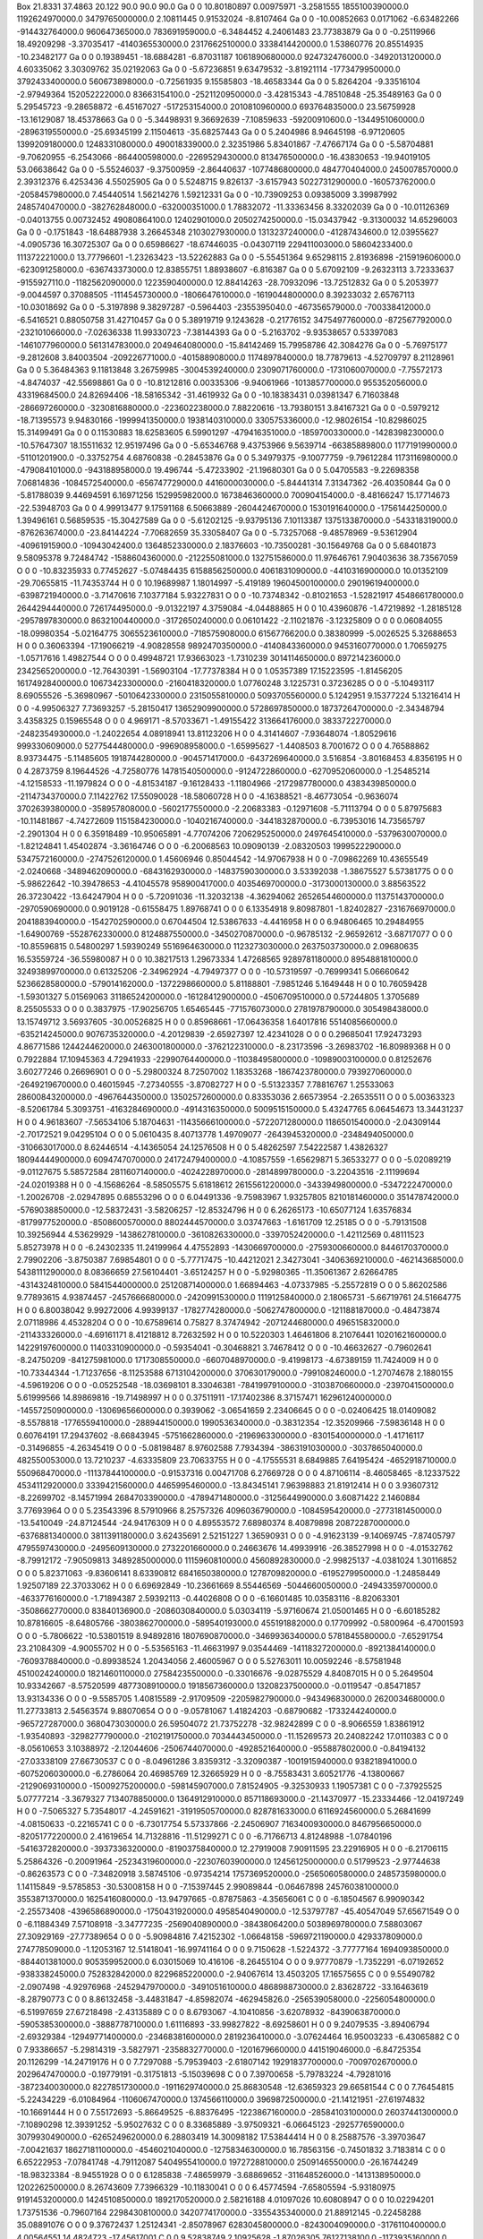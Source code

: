 Box  21.8331 37.4863 20.122  90.0 90.0 90.0
Ga    0    0    10.80180897 0.00975971 -3.2581555 1855100390000.0 1192624970000.0 3479765000000.0 2.10811445 0.91532024 -8.8107464
Ga    0    0    -10.00852663 0.0171062 -6.63482266 -914432764000.0 960647365000.0 783691959000.0 -6.3484452 4.24061483 23.77383879
Ga    0    0    -0.25119966 18.49209298 -3.37035417 -4140365530000.0 2317662510000.0 3338414420000.0 1.53860776 20.85514935 -10.23482177
Ga    0    0    0.19389451 -18.6884281 -6.87031187 1061890680000.0 924732476000.0 -3492013120000.0 4.60335062 3.30309762 35.02192063
Ga    0    0    -5.67236851 9.63479532 -3.81921114 -1773479950000.0 3792433400000.0 560673898000.0 -0.72561935 9.15585803 -18.46583344
Ga    0    0    5.8264204 -9.33516104 -2.97949364 152052222000.0 83663154100.0 -2521120950000.0 -3.42815343 -4.78510848 -25.35489163
Ga    0    0    5.29545723 -9.28658872 -6.45167027 -517253154000.0 2010810960000.0 693764835000.0 23.56759928 -13.16129087 18.45378663
Ga    0    0    -5.34498931 9.36692639 -7.10859633 -59200910600.0 -1344951060000.0 -2896319550000.0 -25.69345199 2.11504613 -35.68257443
Ga    0    0    5.2404986 8.94645198 -6.97120605 1399209180000.0 1248331080000.0 490018339000.0 2.32351986 5.83401867 -7.47667174
Ga    0    0    -5.58704881 -9.70620955 -6.2543066 -864400598000.0 -2269529430000.0 813476500000.0 -16.43830653 -19.94019105 53.06638642
Ga    0    0    -5.55246037 -9.37500959 -2.86440637 -1077486800000.0 484770404000.0 2450078570000.0 2.39312376 6.4253436 4.55025905
Ga    0    0    5.5248715 9.826137 -3.6157943 5022731290000.0 -160573762000.0 -2058457980000.0 7.45440514 1.56214276 1.59212331
Ga    0    0    -10.73909253 0.09385009 3.39987992 2485740470000.0 -382762848000.0 -632000351000.0 1.78832072 -11.33363456 8.33202039
Ga    0    0    -10.01126369 -0.04013755 0.00732452 49080864100.0 12402901000.0 2050274250000.0 -15.03437942 -9.31300032 14.65296003
Ga    0    0    -0.1751843 -18.64887938 3.26645348 2103027930000.0 1313237240000.0 -41287434600.0 12.03955627 -4.0905736 16.30725307
Ga    0    0    0.65986627 -18.67446035 -0.04307119 229411003000.0 58604233400.0 111372221000.0 13.77796601 -1.23263423 -13.52262883
Ga    0    0    -5.55451364 9.65298115 2.81936898 -215919606000.0 -623091258000.0 -636743373000.0 12.83855751 1.88938607 -6.816387
Ga    0    0    5.67092109 -9.26323113 3.72333637 -9155927110.0 -1182562090000.0 1223590400000.0 12.88414263 -28.70932096 -13.72512832
Ga    0    0    5.2053977 -9.0044597 0.37088505 -1114545730000.0 -1806647610000.0 -1619044800000.0 8.39233032 2.65767113 -10.03018692
Ga    0    0    -5.3197898 9.38297287 -0.5964403 -2355395040.0 -467356579000.0 -700338412000.0 -6.5416521 0.88050758 31.42710457
Ga    0    0    5.38919719 9.1243628 -0.21776152 3475497760000.0 -872567792000.0 -232101066000.0 -7.02636338 11.99330723 -7.38144393
Ga    0    0    -5.2163702 -9.93538657 0.53397083 -1461077960000.0 561314783000.0 2049464080000.0 -15.84142469 15.79958786 42.3084276
Ga    0    0    -5.76975177 -9.2812608 3.84003504 -209226771000.0 -401588908000.0 1174897840000.0 18.77879613 -4.52709797 8.21128961
Ga    0    0    5.36484363 9.11813848 3.26759985 -3004539240000.0 2309071760000.0 -1731060070000.0 -7.75572173 -4.8474037 -42.55698861
Ga    0    0    -10.81212816 0.00335306 -9.94061966 -1013857700000.0 955352056000.0 43319684500.0 24.82694406 -18.58165342 -31.4619932
Ga    0    0    -10.18383431 0.03981347 6.71603848 -286697260000.0 -3230816880000.0 -223602238000.0 7.88220616 -13.79380151 3.84167321
Ga    0    0    -0.5979212 -18.71395573 9.94830166 -1999941350000.0 1938140310000.0 330575336000.0 -12.98026154 -10.82986025 15.31499491
Ga    0    0    0.11530883 18.62583605 6.59901297 -479416351000.0 -1859700330000.0 -1428398230000.0 -10.57647307 18.15511632 12.95197496
Ga    0    0    -5.65346768 9.43753966 9.5639714 -66385889800.0 1177191990000.0 -51101201900.0 -0.33752754 4.68760838 -0.28453876
Ga    0    0    5.34979375 -9.10077759 -9.79612284 1173116980000.0 -479084101000.0 -943188958000.0 19.496744 -5.47233902 -21.19680301
Ga    0    0    5.04705583 -9.22698358 7.06814836 -1084572540000.0 -656747729000.0 4416000030000.0 -5.84441314 7.31347362 -26.40350844
Ga    0    0    -5.81788039 9.44694591 6.16971256 152995982000.0 1673846360000.0 700904154000.0 -8.48166247 15.17714673 -22.53948703
Ga    0    0    4.99913477 9.17591168 6.50663889 -2604424670000.0 1530191640000.0 -1756144250000.0 1.39496161 0.56859535 -15.30427589
Ga    0    0    -5.61202125 -9.93795136 7.10113387 1375133870000.0 -543318319000.0 -876263674000.0 -23.84144224 -7.70682659 35.33058407
Ga    0    0    -5.73257068 -9.48578969 -9.53612904 -40961915900.0 -10943042400.0 1364852330000.0 2.18376603 -10.73500281 -30.15649768
Ga    0    0    5.68401873 9.58095378 9.72484742 -1588604360000.0 -212255081000.0 132751586000.0 11.97646761 7.90403636 38.73567059
O    0    0    -10.83235933 0.77452627 -5.07484435 6158856250000.0 4061831090000.0 -4410316900000.0 10.01352109 -29.70655815 -11.74353744
H    0    0    10.19689987 1.18014997 -5.419189 19604500100000.0 29019619400000.0 -6398721940000.0 -3.71470616 7.10377184 5.93227831
O    0    0    -10.73748342 -0.81021653 -1.52821917 4548661780000.0 2644294440000.0 726174495000.0 -9.01322197 4.3759084 -4.04488865
H    0    0    10.43960876 -1.47219892 -1.28185128 -2957897830000.0 8632100440000.0 -3172650240000.0 0.06101422 -2.11021876 -3.12325809
O    0    0    0.06084055 -18.09980354 -5.02164775 3065523610000.0 -718575908000.0 61567766200.0 0.38380999 -5.0026525 5.32688653
H    0    0    0.36063394 -17.19066219 -4.90828558 9892470350000.0 -4140843360000.0 9453160770000.0 1.70659275 -1.05717616 1.49827544
O    0    0    0.49948721 17.93663023 -1.7310239 3014114650000.0 897214236000.0 2342565200000.0 -12.76430391 -1.56903104 -17.77378384
H    0    0    1.05357389 17.15223595 -1.81456205 16174928400000.0 10673423300000.0 -2160418320000.0 1.07760248 3.1225731 0.37236285
O    0    0    -5.10493117 8.69055526 -5.36980967 -5010642330000.0 2315055810000.0 5093705560000.0 5.1242951 9.15377224 5.13216414
H    0    0    -4.99506327 7.73693257 -5.28150417 13652909900000.0 5728697850000.0 18737264700000.0 -2.34348794 3.4358325 0.15965548
O    0    0    4.969171 -8.57033671 -1.49155422 313664176000.0 3833722270000.0 -2482354930000.0 -1.24022654 4.08918941 13.81123206
H    0    0    4.31414607 -7.93648074 -1.80529616 999330609000.0 5277544480000.0 -996908958000.0 -1.65995627 -1.4408503 8.7001672
O    0    0    4.76588862 8.93734475 -5.11485605 1918744280000.0 -904571417000.0 -6437269640000.0 3.516854 -3.80168453 4.8356195
H    0    0    4.2873759 8.19644526 -4.72580776 14781540500000.0 -9124722860000.0 -6270952060000.0 -1.25485214 -4.12158533 -11.1979824
O    0    0    -4.81534187 -9.16128433 -1.11804966 -2172987780000.0 4383439850000.0 -2114734370000.0 7.11422762 17.55090028 -18.58060728
H    0    0    -4.16388521 -8.46773054 -0.9636074 3702639380000.0 -358957808000.0 -5602177550000.0 -2.20683383 -0.12971608 -5.71113794
O    0    0    5.87975683 -10.11481867 -4.74272609 1151584230000.0 -1040216740000.0 -3441832870000.0 -6.73953016 14.73565797 -2.2901304
H    0    0    6.35918489 -10.95065891 -4.77074206 7206295250000.0 2497645410000.0 -5379630070000.0 -1.82124841 1.45402874 -3.36164746
O    0    0    -6.20068563 10.09090139 -2.08320503 1999522290000.0 5347572160000.0 -2747526120000.0 1.45606946 0.85044542 -14.97067938
H    0    0    -7.09862269 10.43655549 -2.0240668 -3489462090000.0 -6843162930000.0 -14837590300000.0 3.53392038 -1.38675527 5.57381775
O    0    0    -5.98622642 -10.39478653 -4.41045578 958900417000.0 4035469700000.0 -3173000130000.0 3.88563522 26.37230422 -13.64247904
H    0    0    -5.72091036 -11.32032138 -4.36294062 26526544600000.0 11375143700000.0 -2970590690000.0 0.9019128 -0.61558475 1.89768741
O    0    0    6.13354918 9.80987801 -1.82402827 -2316766970000.0 2041883940000.0 -1542702590000.0 0.67044504 12.53867633 -4.4416958
H    0    0    6.94806465 10.29484955 -1.64900769 -5528762330000.0 8124887550000.0 -3450270870000.0 -0.96785132 -2.96592612 -3.68717077
O    0    0    -10.85596815 0.54800297 1.59390249 5516964630000.0 1123273030000.0 2637503730000.0 2.09680635 16.53559724 -36.55980087
H    0    0    10.38217513 1.29673334 1.47268565 9289781180000.0 8954881810000.0 32493899700000.0 0.61325206 -2.34962924 -4.79497377
O    0    0    -10.57319597 -0.76999341 5.06660642 5236628580000.0 -579014162000.0 -1372298660000.0 5.81188801 -7.9851246 5.1649448
H    0    0    10.76059428 -1.59301327 5.01569063 31186524200000.0 -16128412900000.0 -4506709510000.0 0.57244805 1.3705689 8.25505533
O    0    0    0.3837975 -17.90256705 1.65465445 -771576073000.0 2781978790000.0 305498438000.0 13.15749712 3.56937605 -30.00526825
H    0    0    0.85968661 -17.06436358 1.64017816 5514085660000.0 -635214245000.0 9076735320000.0 -4.20129839 -2.65927397 12.42341028
O    0    0    0.29685041 17.92473293 4.86771586 1244244620000.0 2463001800000.0 -3762122310000.0 -8.23173596 -3.26983702 -16.80989368
H    0    0    0.7922884 17.10945363 4.72941933 -22990764400000.0 -11038495800000.0 -10989003100000.0 0.81252676 3.60277246 0.26696901
O    0    0    -5.29800324 8.72507002 1.18353268 -1867423780000.0 793927060000.0 -2649219670000.0 0.46015945 -7.27340555 -3.87082727
H    0    0    -5.51323357 7.78816767 1.25533063 28600843200000.0 -4967644350000.0 13502572600000.0 0.83353036 2.66573954 -2.26535511
O    0    0    5.00363323 -8.52061784 5.3093751 -4163284690000.0 -4914316350000.0 5009515150000.0 5.43247765 6.06454673 13.34431237
H    0    0    4.96183607 -7.56534106 5.18704631 -11435666100000.0 -5722071280000.0 1186501540000.0 -2.04309144 -2.70172521 9.04295104
O    0    0    5.0610435 8.40713778 1.49709077 -2643945320000.0 -2348494050000.0 -310663017000.0 8.62446514 -4.14365054 24.12576508
H    0    0    5.48262597 7.54222587 1.43826327 18094444900000.0 6094747070000.0 24172479400000.0 -4.10857559 -1.65629871 5.36533277
O    0    0    -5.02089219 -9.01127675 5.58572584 2811607140000.0 -4024228970000.0 -2814899780000.0 -3.22043516 -2.11199694 -24.02019388
H    0    0    -4.15686264 -8.58505575 5.61818612 2615561220000.0 -3433949800000.0 -5347222470000.0 -1.20026708 -2.02947895 0.68553296
O    0    0    6.04491336 -9.75983967 1.93257805 8210181460000.0 351478742000.0 -5769038850000.0 -12.58372431 -3.58206257 -12.85324796
H    0    0    6.26265173 -10.65077124 1.63576834 -8179977520000.0 -8508600570000.0 8802444570000.0 3.03747663 -1.6161709 12.25185
O    0    0    -5.79131508 10.39256944 4.53629929 -1438627810000.0 -3610826330000.0 -3397052420000.0 -1.42112569 0.48111523 5.85273978
H    0    0    -6.24302335 11.24199964 4.47552893 -1430669700000.0 -2759300660000.0 8446170370000.0 2.79902206 -3.8750387 7.69854801
O    0    0    -5.77717475 -10.44212021 2.34273041 -3406369210000.0 -462143685000.0 5438111290000.0 8.08366659 27.56104401 -3.65124257
H    0    0    -5.92980365 -11.35061367 2.62664785 -4314324810000.0 5841544000000.0 25120871400000.0 1.66894463 -4.07337985 -5.25572819
O    0    0    5.86202586 9.77893615 4.93874457 -2457666680000.0 -2420991530000.0 1119125840000.0 2.18065731 -5.66719761 24.51664775
H    0    0    6.80038042 9.99272006 4.99399137 -1782774280000.0 -5062747800000.0 -121188187000.0 -0.48473874 2.07118986 4.45328204
O    0    0    -10.67589614 0.75827 8.37474942 -2071244680000.0 496515832000.0 -211433326000.0 -4.69161171 8.41218812 8.72632592
H    0    0    10.5220303 1.46461806 8.21076441 10201621600000.0 14229197600000.0 11403310900000.0 -0.59354041 -0.30468821 3.74678412
O    0    0    -10.46632627 -0.79602641 -8.24750209 -841275981000.0 1717308550000.0 -6607048970000.0 -9.41998173 -4.67389159 11.7424009
H    0    0    -10.73344344 -1.71237656 -8.11253588 6713104200000.0 370630179000.0 -799108246000.0 -1.27074678 2.1880155 -4.59619206
O    0    0    -0.05252548 -18.03698101 8.33046381 -7841997910000.0 -3103870660000.0 -2397041500000.0 5.61999566 14.89869816 -19.71498997
H    0    0    0.37511911 -17.17402386 8.37157471 16296124000000.0 -14557250900000.0 -13069656600000.0 0.3939062 -3.06541659 2.23406645
O    0    0    -0.02406425 18.01409082 -8.5578818 -1776559410000.0 -288944150000.0 1990536340000.0 -0.38312354 -12.35209966 -7.59836148
H    0    0    0.60764191 17.29437602 -8.66843945 -5751662860000.0 -2196963300000.0 -8301540000000.0 -1.41716117 -0.31496855 -4.26345419
O    0    0    -5.08198487 8.97602588 7.7934394 -3863191030000.0 -3037865040000.0 482550053000.0 13.7210237 -4.63335809 23.70633755
H    0    0    -4.17555531 8.6849885 7.64195424 -4652918710000.0 550968470000.0 -11137844100000.0 -0.91537316 0.00471708 6.27669728
O    0    0    4.87106114 -8.46058465 -8.12337522 4534112920000.0 3339421560000.0 4465995460000.0 -13.84345141 7.96398883 21.81912414
H    0    0    3.93607312 -8.22699702 -8.14571994 2684703390000.0 -4789471480000.0 -3125644990000.0 3.60871422 2.1460884 3.77693964
O    0    0    5.23543396 8.57910966 8.25757326 4096036790000.0 -1084595420000.0 -2773181450000.0 -13.5410049 -24.87124544 -24.94176309
H    0    0    4.89553572 7.68980374 8.40879898 20872287000000.0 -6376881340000.0 3811391180000.0 3.62435691 2.52151227 1.36590931
O    0    0    -4.91623139 -9.14069745 -7.87405797 4795597430000.0 -2495609130000.0 2732201660000.0 0.24663676 14.49939916 -26.38527998
H    0    0    -4.01532762 -8.79912172 -7.90509813 3489285000000.0 1115960810000.0 4560892830000.0 -2.99825137 -4.0381024 1.30116852
O    0    0    5.82371063 -9.83606141 8.63390812 6841650380000.0 1278709820000.0 -6195279950000.0 -1.24858449 1.92507189 22.37033062
H    0    0    6.69692849 -10.23661669 8.55446569 -5044660050000.0 -24943359700000.0 -4633776160000.0 -1.71894387 2.59392113 -0.44026808
O    0    0    -6.16601485 10.03583116 -8.82063301 -3508662770000.0 83840136900.0 -2086030840000.0 5.03034119 -5.97160674 21.05001465
H    0    0    -6.60185282 10.87816605 -8.64805766 -3803862700000.0 -589540193000.0 455191882000.0 0.17709992 -0.5800964 -6.47001593
O    0    0    -5.7806622 -10.53801519 8.94892816 1807690870000.0 -3469936340000.0 5781845580000.0 -7.65291754 23.21084309 -4.90055702
H    0    0    -5.53565163 -11.46631997 9.03544469 -14118327200000.0 -8921384140000.0 -7609378840000.0 -0.89938524 1.20434056 2.46005967
O    0    0    5.52763011 10.00592246 -8.57581948 4510024240000.0 1821460110000.0 2758423550000.0 -0.33016676 -9.02875529 4.84087015
H    0    0    5.2649504 10.93342667 -8.57520599 4877308910000.0 1918567360000.0 13208237500000.0 -0.0119547 -0.85471857 13.93134336
O    0    0    -9.5585705 1.40815589 -2.91709509 -2205982790000.0 -943496830000.0 2620034680000.0 11.27733813 2.54563574 9.88070654
O    0    0    -9.05781067 1.41824203 -0.68790682 -1733244240000.0 -965727287000.0 3680473030000.0 26.59504072 21.73752278 -32.98242899
C    0    0    -8.9066559 1.83861912 -1.93540893 -3298277790000.0 -2102191750000.0 7034443450000.0 -11.15269573 20.24082242 17.0110383
C    0    0    -8.05610653 3.10388972 -2.12044606 -2506744070000.0 -4928521640000.0 -955887802000.0 -0.84194132 -27.03338109 27.66730537
C    0    0    -8.04961286 3.8359312 -3.32090387 -1001915940000.0 938218941000.0 -6075206030000.0 -6.2786064 20.46985769 12.32665929
H    0    0    -8.75583431 3.60521776 -4.13800667 -2129069310000.0 -15009275200000.0 -598145907000.0 7.81524905 -9.32530933 1.19057381
C    0    0    -7.37925525 5.07777214 -3.3679327 7134078850000.0 1364912910000.0 857118693000.0 -21.14370977 -15.23334466 -12.04197249
H    0    0    -7.5065327 5.73548017 -4.24591621 -31919505700000.0 828781633000.0 6116924560000.0 5.26841699 -4.08150633 -0.22165741
C    0    0    -6.73017754 5.57337866 -2.24506907 7163400930000.0 8467956650000.0 -8205177220000.0 2.41619654 14.71328816 -11.51299271
C    0    0    -6.71766713 4.81248988 -1.07840196 -5416372820000.0 -3937336320000.0 -8190375840000.0 12.27919008 7.90911595 23.22916905
H    0    0    -6.21706115 5.25864326 -0.20091964 -25234319600000.0 -22307603900000.0 12456125000000.0 0.51799523 -2.97744638 -0.86263573
C    0    0    -7.34820918 3.58745106 -0.97354214 1757369520000.0 -2565060580000.0 2485735980000.0 1.14115849 -9.5785853 -30.53008158
H    0    0    -7.15397445 2.99089844 -0.06467898 24576038100000.0 3553871370000.0 1625416080000.0 -13.94797665 -0.87875863 -4.35656061
C    0    0    -6.18504567 6.99090342 -2.25573408 -4396586890000.0 -1750431920000.0 4958540490000.0 -12.53797787 -45.40547049 57.65671549
O    0    0    -6.11884349 7.57108918 -3.34777235 -2569040890000.0 -38438064200.0 5038969780000.0 7.58803067 27.30929169 -27.77389654
O    0    0    -5.90984816 7.42152302 -1.06648158 -5969721190000.0 429337809000.0 274778509000.0 -1.12053167 12.51418041 -16.99741164
O    0    0    9.7150628 -1.5224372 -3.77777164 1694093850000.0 -884401381000.0 905359952000.0 6.03015069 10.416106 -8.26455104
O    0    0    9.97770879 -1.7352291 -6.07192652 -938338245000.0 752832842000.0 8229685220000.0 -2.94067614 13.4503205 17.16575655
C    0    0    9.55490782 -2.0907498 -4.92976968 -2452947970000.0 -3491051610000.0 4868988730000.0 2.83628722 -33.16463619 -8.28790773
C    0    0    8.86132458 -3.44831847 -4.85982074 -462945826.0 -256539058000.0 -2256054800000.0 -6.51997659 27.67218498 -2.43135889
C    0    0    8.6793067 -4.10410856 -3.62078932 -8439063870000.0 -5905385300000.0 -3888778710000.0 1.61116893 -33.99827822 -8.69258601
H    0    0    9.24079535 -3.89406794 -2.69329384 -12949771400000.0 -23468381600000.0 2819236410000.0 -3.07624464 16.95003233 -6.43065882
C    0    0    7.93386657 -5.29814319 -3.5827971 -2358832770000.0 -1201679660000.0 441519046000.0 -6.84725354 20.1126299 -14.24719176
H    0    0    7.7297088 -5.79539403 -2.61807142 19291837700000.0 -7009702670000.0 2029647470000.0 -0.19779191 -0.31751813 -5.15039698
C    0    0    7.39700658 -5.79783224 -4.79281016 -3872340030000.0 8227851730000.0 -1911629740000.0 25.86830548 -12.63659323 29.66581544
C    0    0    7.76454815 -5.22434229 -6.01084964 -1106067470000.0 1374566110000.0 3969872500000.0 -21.14121951 -27.61974832 -10.16691444
H    0    0    7.55172693 -5.86649525 -6.88376495 -1223867160000.0 -28584103100000.0 26037441300000.0 -7.10890298 12.39391252 -5.95027632
C    0    0    8.33685889 -3.97509321 -6.06645123 -2925776590000.0 3079930490000.0 -6265249620000.0 6.28803419 14.30098182 17.53844414
H    0    0    8.25887576 -3.39703647 -7.00421637 18627181100000.0 -4546021040000.0 -12758346300000.0 16.78563156 -0.74501832 3.7183814
C    0    0    6.65222953 -7.07841748 -4.79112087 5404955410000.0 1972728810000.0 2509146550000.0 -26.16744249 -18.98323384 -8.94551928
O    0    0    6.1285838 -7.48659979 -3.68869652 -311648526000.0 -1413138950000.0 1202262500000.0 8.26743609 7.73966329 -10.11830041
O    0    0    6.45774594 -7.65805594 -5.93180975 9191453200000.0 1424510850000.0 1892170520000.0 2.58216188 4.01097026 10.60808947
O    0    0    10.02294201 1.73751536 -0.79607164 2298430810000.0 3420774170000.0 -3355435340000.0 21.88912145 -0.22458288 35.08891076
O    0    0    9.37672437 1.25124341 -2.85078967 6283045800000.0 -8243004090000.0 -3176110400000.0 4.00564551 14.4824723 -17.45617001
C    0    0    9.52838749 2.10925628 -1.87026305 76127138100.0 -1173935160000.0 8350509470000.0 -16.9508249 -6.7196125 6.30143893
C    0    0    8.83767572 3.44507983 -1.91492886 901247714000.0 -2711755670000.0 -1623092370000.0 3.16356914 -27.72644744 -7.39069039
C    0    0    8.56217104 4.11488282 -0.71014664 5340912610000.0 -1865190350000.0 1603345050000.0 36.41323428 -25.45366945 -10.11088514
H    0    0    9.16583245 3.81962517 0.16623811 -14283407900000.0 -9675124900000.0 12489547600000.0 -8.25993425 -2.02970451 1.68124339
C    0    0    7.68258437 5.16299947 -0.67338366 -4610888450000.0 -2621696100000.0 1801926260000.0 -0.68467881 9.32750925 7.8115062
H    0    0    7.55498786 5.57006387 0.34526846 11847228200000.0 1103882290000.0 2374690820000.0 -12.81326037 13.93592636 -10.07859688
C    0    0    7.07066819 5.56778468 -1.86690476 724667402000.0 6220600590000.0 -4582854330000.0 -12.39702057 8.71172844 -37.82378984
C    0    0    7.34912156 4.90666475 -3.11575882 -9880032300000.0 8071423530000.0 -464626016000.0 -8.13933794 2.06085515 48.18115804
H    0    0    6.68017906 5.23360268 -3.93139474 -5497269620000.0 19260481200000.0 425858484000.0 11.58379942 -3.52277418 -6.52496772
C    0    0    8.21330367 3.79140778 -3.11068962 -2638114420000.0 -2204972320000.0 696745709000.0 -26.04075848 26.32318653 -8.29208278
H    0    0    8.36054925 3.1408261 -3.99085815 -3481459930000.0 -12114914000000.0 7880651370000.0 0.61151755 5.21265909 0.11452687
C    0    0    6.12802625 6.78856264 -1.89058477 2371734060000.0 -5116417160000.0 -2616503230000.0 17.56594718 -37.34230614 -62.59419512
O    0    0    5.95899983 7.34235727 -0.78980185 -2388808270000.0 1875526890000.0 -6109315170000.0 -9.48260847 21.2780302 61.94976692
O    0    0    5.61578848 7.14900218 -3.00225723 1357897480000.0 2359896750000.0 -1743678510000.0 1.25624419 3.89135181 6.57423156
O    0    0    -9.09837197 -1.53868312 -5.91163184 2447811560000.0 1730951700000.0 -289979192000.0 -10.75881521 16.3238171 -17.46670211
O    0    0    -9.14219331 -1.18205874 -3.67572309 -671400040000.0 -5635196890000.0 5086534580000.0 -0.15172442 -38.46567125 -28.43432578
C    0    0    -8.92413344 -1.9243199 -4.70498741 226591502000.0 1220421450000.0 1020067500000.0 49.34237475 8.72663594 31.62670074
C    0    0    -8.03296828 -3.23163875 -4.63161928 46513775700.0 6827785420000.0 1581083330000.0 -51.39437328 24.3830113 -44.92816429
C    0    0    -7.82458241 -3.88749788 -5.86642327 -5014311630000.0 -4987500820000.0 3793109230000.0 -23.85313649 13.61143109 6.36844696
H    0    0    -8.32537492 -3.50706943 -6.77423133 -25955988500000.0 3280446440000.0 18810377600000.0 7.11317952 5.27789558 1.99573717
C    0    0    -7.19646057 -5.11492404 -5.91323384 -1876914070000.0 -1781905170000.0 5733883590000.0 -4.18186066 -15.80347007 3.43403606
H    0    0    -7.21778929 -5.7000476 -6.84961513 9880462720000.0 1801893180000.0 3226641480000.0 10.18815976 1.98907488 3.11645169
C    0    0    -6.74644271 -5.67329613 -4.71284679 -5519020900000.0 -2581446400000.0 -1236285310000.0 16.64740678 -7.34705199 43.16103527
C    0    0    -6.96458774 -5.01604879 -3.44914956 -6281596470000.0 -2709615450000.0 806285738000.0 15.90398529 -15.61362116 -27.79523928
H    0    0    -6.52869593 -5.37614688 -2.50048623 19960666000000.0 9463218020000.0 -6630887250000.0 -2.6421276 -8.17218692 -7.33344388
C    0    0    -7.66763065 -3.83235081 -3.43769919 -4874579410000.0 2638514000000.0 6039767540000.0 8.35516819 46.56779251 5.47790735
H    0    0    -7.73352615 -3.06173612 -2.64938123 1157722430000.0 -6114687820000.0 15100638800000.0 -2.62889685 -21.39525318 20.50058981
C    0    0    -6.02952715 -6.99741493 -4.62337724 6835789460000.0 948033155000.0 5212877820000.0 -26.43622762 -7.21174666 -56.43073301
O    0    0    -5.88877008 -7.72387094 -5.70166361 -1633243860000.0 1917026970000.0 -6011511390000.0 -2.90510822 15.66720418 19.59353918
O    0    0    -5.71846144 -7.36882006 -3.47183179 104304768000.0 2567163550000.0 3257985750000.0 18.55551707 -43.07570623 42.14675604
O    0    0    1.27592594 -16.89971865 -2.80035045 691140483000.0 3123190970000.0 -635036826000.0 -4.48352476 7.05001966 -13.26441944
O    0    0    1.99139502 -17.39952127 -0.73712228 -6244056410000.0 4738126450000.0 -2731788340000.0 -1.26119135 10.59054796 13.31348946
C    0    0    1.85337645 -16.5624592 -1.74283808 -3178223620000.0 3249580600000.0 -464647315000.0 -2.6640426 -10.32497056 9.4384464
C    0    0    2.45861745 -15.18470541 -1.58125665 990738928000.0 23565083700.0 3933320030000.0 4.41566371 5.43426118 -45.19678134
C    0    0    2.75059327 -14.37218138 -2.7261479 -1126664990000.0 -3654490910000.0 -11345746000000.0 -22.41635256 -8.23292757 29.22837065
H    0    0    2.16148638 -14.6457055 -3.61932875 -16110180700000.0 -3364868080000.0 -1551902340000.0 15.75474796 4.76371249 -7.81076057
C    0    0    3.49425478 -13.21432866 -2.54085405 -809921484000.0 6409665180000.0 1774987930000.0 -5.42927489 10.87900761 9.68923829
H    0    0    3.6103757 -12.49880059 -3.37402266 -20731011200000.0 11229173200000.0 3137542750000.0 6.87259678 -5.32210745 -0.6557812
C    0    0    3.99390393 -12.80974377 -1.24695369 3020274510000.0 -383478051000.0 -4417748250000.0 -15.36986197 21.20192662 -79.80213267
C    0    0    3.53248432 -13.51127699 -0.16225151 2792110300000.0 8399423470000.0 1447132810000.0 35.65930338 -8.88014011 32.66433426
H    0    0    4.06680099 -13.34015228 0.78898792 -6248392590000.0 12481915400000.0 5790809150000.0 -14.373657 5.24521444 5.65741024
C    0    0    2.84087515 -14.70112017 -0.35288579 -5141546800000.0 -1287156780000.0 2167649290000.0 -2.70191769 -37.91625312 24.78021705
H    0    0    2.69769213 -15.45865664 0.43785535 11619488300000.0 -2998678610000.0 3562992540000.0 -1.32583913 11.61585775 12.54345815
C    0    0    4.8136557 -11.53418082 -1.26599864 -3259074770000.0 -1460232520000.0 -1233027430000.0 5.13800064 -17.95354727 55.5151646
O    0    0    5.31839583 -11.17669052 -2.36353815 -4413024390000.0 -2782181700000.0 -1487416360000.0 -2.79388988 1.12654412 0.62872088
O    0    0    5.05883499 -11.00922143 -0.08051595 535463151000.0 -1211860620000.0 -2936195160000.0 -10.84518231 -7.83068261 -39.9631158
O    0    0    -1.36608343 17.07618809 -3.99725241 -5202612490000.0 3331159710000.0 -6994739390000.0 3.52779864 -1.50901442 39.22541727
O    0    0    -1.07650438 17.1199642 -6.20738393 -1518123730000.0 4479662700000.0 2421167310000.0 7.78000942 4.75763207 -18.43164912
C    0    0    -1.51537634 16.59681572 -5.16417509 1581280850000.0 -2472242230000.0 8400302600000.0 -30.04716997 -10.13763121 -34.1569431
C    0    0    -2.41700228 15.38206363 -5.36569028 1377381930000.0 -1900683680000.0 -872306790000.0 -0.50657196 -35.03534896 37.4505122
C    0    0    -2.70958937 14.53995012 -4.21625426 -106160386000.0 2006896260000.0 10408029100000.0 26.37853552 62.31318123 -13.39560705
H    0    0    -2.41778425 14.898964 -3.21346155 18912667400000.0 -9551941600000.0 9011919920000.0 5.65497159 -0.97349426 -3.6220573
C    0    0    -3.45999693 13.42082784 -4.31738773 -176631450000.0 1568908520000.0 3830844340000.0 -7.21283953 -36.68585766 -18.80740475
H    0    0    -3.56498912 12.73968802 -3.45445111 -12572266400000.0 -1069290270000.0 240282713000.0 -9.13909741 5.67403616 -2.62568526
C    0    0    -3.92439296 13.00922729 -5.60325985 -2130839500000.0 -7029225370000.0 3156955260000.0 -27.02855715 -17.31908436 19.75273791
C    0    0    -3.61923793 13.7030587 -6.74152852 -1045522440000.0 -3798512750000.0 94374405800.0 27.28699424 72.29017906 -13.16017739
H    0    0    -4.08724757 13.43119545 -7.70417683 14070867300000.0 -15782405700000.0 -3870350730000.0 5.3421446 -1.28778739 2.23910422
C    0    0    -2.85316368 14.93208243 -6.61663785 -4201700270000.0 4885550800000.0 -2762725190000.0 -16.56401534 -18.78773754 2.90939427
H    0    0    -2.70243677 15.62397011 -7.46410896 42658518900000.0 14968868200000.0 13803761800000.0 2.10309224 -8.85874097 -3.32309902
C    0    0    -4.92264358 11.87959063 -5.64999569 -1421379320000.0 365142727000.0 -4493805580000.0 44.00868593 0.49009142 21.80554736
O    0    0    -5.25793323 11.515949 -4.45715766 -2634615670000.0 1788224940000.0 3076389230000.0 -17.71047901 -27.23345046 -18.73395745
O    0    0    -5.16642707 11.32952813 -6.77921662 375643423000.0 -8112400470000.0 -2614230130000.0 -12.36646009 -0.18380215 23.0564443
O    0    0    -0.73432837 -17.17137914 -0.69479328 1568187270000.0 -2110262210000.0 1085387490000.0 17.09512368 -20.83969657 19.153921
O    0    0    -1.56467948 -17.56500048 -2.79526586 3951916400000.0 581687445000.0 -3913192210000.0 23.92302914 -17.52277085 8.24384486
C    0    0    -1.38080606 -16.85605645 -1.71155454 4374557180000.0 1760889120000.0 -2024497440000.0 -12.14772304 -6.01879619 -24.73114381
C    0    0    -2.1072104 -15.58184864 -1.63969947 2849948660000.0 225277420000.0 -483063162000.0 -22.49298257 54.47463855 2.66207254
C    0    0    -2.22217086 -14.90431978 -0.38310676 -3454232280000.0 -2122215780000.0 -2576790610000.0 9.82872289 -36.40441499 -31.44309976
H    0    0    -1.67449563 -15.44518859 0.40881949 14492754400000.0 21003146600000.0 805680178000.0 -6.24410417 10.92735793 9.61813235
C    0    0    -3.06332621 -13.81656367 -0.23623565 2086330030000.0 -905977822000.0 3548664710000.0 -30.71941874 9.55409685 -17.46754576
H    0    0    -3.41892363 -13.50624594 0.76220704 476230337000.0 -7370368180000.0 4984368230000.0 11.67147224 7.37260084 -0.51696909
C    0    0    -3.75670289 -13.26195102 -1.36801241 1379443240000.0 64506146400.0 -5359433770000.0 23.14894591 -49.97900968 22.19556822
C    0    0    -3.5864248 -13.91230559 -2.6227791 2224219540000.0 -3067841120000.0 10462291600000.0 5.60169657 38.12850137 13.59952421
H    0    0    -3.99381848 -13.44305709 -3.53572524 6992484660000.0 -9110358190000.0 5228682560000.0 -7.17003179 -3.4142819 4.47503345
C    0    0    -2.74106329 -15.00565549 -2.76482022 -401497965000.0 -128461455000.0 999640922000.0 -9.29019894 -24.45925111 10.81566267
H    0    0    -2.80575913 -15.57068305 -3.71149478 -11178211400000.0 31844890000000.0 -17347336000000.0 10.45352679 2.78197842 1.0464484
C    0    0    -4.70775809 -12.14910434 -1.14450426 -8607592980000.0 -1048348680000.0 1840064600000.0 11.04682509 14.21486305 11.86884206
O    0    0    -4.97243636 -11.75121894 0.09583073 -3382045080000.0 -1653805360000.0 -2756360940000.0 12.4598177 -32.6556917 -20.25191237
O    0    0    -5.13826722 -11.5642353 -2.14810435 -9138720020000.0 -1536414020000.0 1295556550000.0 -20.17901768 5.59503754 -20.62343147
O    0    0    1.65899816 17.49504423 -6.37138326 -2506214360000.0 -2398783410000.0 -2384299360000.0 6.74929886 -4.02502708 -16.60302435
O    0    0    1.71857735 17.20738437 -4.1376925 -2778868240000.0 4733591400000.0 3579696590000.0 -9.57080006 1.76919608 6.64272022
C    0    0    2.11538611 16.8980875 -5.31466188 2160552090000.0 4573619250000.0 -4690649760000.0 -38.77649973 53.68231602 11.22286945
C    0    0    3.07706287 15.82646095 -5.41408259 -5879410740000.0 4278226760000.0 -2160502020000.0 44.6034644 -50.66861092 9.70342058
C    0    0    3.43440303 15.22906 -6.66003924 1653582440000.0 1679462870000.0 -2978269550000.0 2.05327859 2.69250044 29.42463121
H    0    0    3.26848267 15.825539 -7.5745433 244479431000.0 -10487960300000.0 -10658731400000.0 -6.80570736 -9.3607043 -0.24311641
C    0    0    4.10694424 13.98932129 -6.64228944 511682336000.0 -11236084300000.0 6913280280000.0 -5.75029168 40.84552469 -37.60682345
H    0    0    4.53599814 13.50536292 -7.53746064 -6105225720000.0 -2020632190000.0 -1240361680000.0 -11.55094823 1.12887159 -3.47778031
C    0    0    4.47622262 13.46152536 -5.43858537 217742373000.0 -5243534980000.0 -3324766420000.0 29.16636736 -55.85751183 35.75425685
C    0    0    4.31309995 14.12336022 -4.21849326 9219392380000.0 -423308633000.0 -7247056850000.0 -5.20702312 13.96266622 11.21904832
H    0    0    4.84018524 13.5781654 -3.41563702 6368598150000.0 19126843500000.0 7900428930000.0 -8.15230799 11.45777007 11.75816577
C    0    0    3.59397974 15.3286421 -4.15201695 -629480625000.0 -7215386830000.0 6494292370000.0 2.24698241 -7.03843518 -55.92005702
H    0    0    3.47799169 16.01271167 -3.29281381 15988110300000.0 4539630800000.0 -621379672000.0 -1.75425814 -13.05087043 2.72954057
C    0    0    5.13644339 12.06307959 -5.40770915 1613269930000.0 2511327760000.0 -1016724190000.0 -5.26987415 18.49561954 5.6465791
O    0    0    5.18791145 11.43134277 -6.48952324 -262940745000.0 -2120886480000.0 3498994380000.0 0.0085427 -4.52094351 6.65214614
O    0    0    5.60196561 11.63897561 -4.24804747 -1765313860000.0 592475099000.0 1002845470000.0 -12.20168597 5.94706128 -13.77654112
O    0    0    -3.36617124 9.49710915 -3.32883821 2203327510000.0 -3547614390000.0 -2956062530000.0 -16.68387055 -14.3294401 15.23487354
O    0    0    -3.60995161 8.78624804 -1.17951093 3666501170000.0 -4846453880000.0 5032149600000.0 7.68393021 -5.25197805 5.78409475
C    0    0    -2.91700609 9.07944304 -2.19904635 3530577490000.0 5679002720000.0 7147294820000.0 26.00945955 40.96971544 -19.22493629
C    0    0    -1.40284638 9.18389445 -2.04332868 4939671980000.0 -3340189700000.0 656508340000.0 4.42022728 18.16103106 12.02561484
C    0    0    -0.61958277 9.36588745 -3.20196059 -370792073000.0 13010298000.0 -3280394160000.0 -9.87123957 -10.02671722 -10.50138112
H    0    0    -1.08919568 9.48457603 -4.19443787 -9475487950000.0 -24803598900000.0 -1940076700000.0 -7.39456542 -7.22410988 5.35015036
C    0    0    0.76347783 9.38809466 -3.20193229 -532394449000.0 1491567050000.0 -5612802420000.0 7.5385873 11.51280798 34.63018393
H    0    0    1.16895585 9.5211285 -4.22052151 -5618822770000.0 29613747400000.0 -3964673270000.0 18.43074577 -0.81315249 12.41494596
C    0    0    1.46250228 9.34223776 -1.93582932 1940746380000.0 -876846122000.0 -6408989560000.0 -42.59635285 -6.24141617 -32.91395078
C    0    0    0.67907766 9.25902851 -0.76282379 -1092656490000.0 -1456259070000.0 5746932760000.0 -5.23278974 22.96281807 -9.31140786
H    0    0    1.14322222 9.2690784 0.23922573 -18762839500000.0 12717252100000.0 13789526300000.0 4.76000629 0.10000007 -5.81055552
C    0    0    -0.72256086 9.37957163 -0.80964964 -7934610050000.0 7156942820000.0 2723546060000.0 0.37389516 -41.45379812 -8.41667226
H    0    0    -1.23389846 9.32270237 0.16755769 -15777503900000.0 2102098700000.0 -1674529560000.0 -6.57492049 1.74787202 -6.20897458
C    0    0    2.92495406 9.4012029 -1.87445696 2259115410000.0 -5749412840000.0 -7978740630000.0 42.77772825 16.40291809 -31.43802744
O    0    0    3.50512262 8.94137952 -0.84806694 2075959080000.0 -894966003000.0 -3873458110000.0 6.52388666 -0.60061079 9.39617361
O    0    0    3.56300484 9.95659554 -2.89146372 6256525830000.0 870983782000.0 -2745560550000.0 -18.15968662 -17.87475579 22.90445577
O    0    0    3.40735765 -9.0329805 -3.5643254 -1542277800000.0 3026196110000.0 -4798776200000.0 5.66645338 3.82274625 -9.82324535
O    0    0    3.5529056 -8.84472515 -5.82737203 -1934313930000.0 -2885179340000.0 2055002560000.0 -31.73390424 7.9281611 13.31014371
C    0    0    2.88210719 -9.0247975 -4.71705643 -7328479760000.0 9741674240000.0 3053263260000.0 24.79061661 -15.42277199 7.04035765
C    0    0    1.4122565 -9.25585026 -4.77068016 -1847233410000.0 -3707628160000.0 -4345076020000.0 -0.85266922 5.73155274 9.62287033
C    0    0    0.73947712 -9.33215187 -3.52635814 3186639650000.0 13957502500000.0 -5005019850000.0 11.83387204 18.28752011 1.11213233
H    0    0    1.34274052 -9.28319496 -2.60260985 17552194100000.0 -15740533500000.0 -12812654700000.0 2.68874856 -4.31688196 -4.5485566
C    0    0    -0.63665669 -9.25856168 -3.39580239 7701869460000.0 4890402150000.0 -3920410830000.0 -18.11737571 -4.50849342 -14.50640755
H    0    0    -1.07779458 -9.28103993 -2.38361342 -12939793600000.0 -2472507500000.0 -13080088800000.0 -2.99846622 -1.23945434 -5.4887529
C    0    0    -1.43889887 -9.17533485 -4.56396485 -355179583000.0 -2161568390000.0 3146476200000.0 52.8300935 -4.85450301 -41.69539683
C    0    0    -0.73849364 -9.15727958 -5.82533733 -961024875000.0 -6343490120000.0 -4219793270000.0 5.59029983 -8.33908813 13.86228088
H    0    0    -1.29860797 -9.13574532 -6.77688483 -8890067540000.0 9683637910000.0 810226490000.0 -6.54287055 -0.82214129 6.2888845
C    0    0    0.67068234 -9.23076639 -5.95418061 -1351648280000.0 8265032240000.0 4666298100000.0 -44.57198653 -1.76744983 9.73857113
H    0    0    1.09537189 -9.36778544 -6.96437811 -24250542200000.0 -33026563800000.0 640168677000.0 4.90528979 8.86356048 6.19753653
C    0    0    -2.89787344 -9.38169114 -4.60591832 4934041480000.0 -5957056980000.0 -1562033450000.0 -29.86767593 -6.93545644 10.82976458
O    0    0    -3.48806309 -9.46674011 -5.75133389 -1007695310000.0 1987151290000.0 1061033580000.0 5.89152273 5.25148214 17.47945038
O    0    0    -3.48057883 -9.57099404 -3.46587486 2254040630000.0 -1233423640000.0 5764309600000.0 -3.04294304 11.27569099 -8.75017908
O    0    0    7.65827447 -9.40978526 -2.48265966 -4686158370000.0 -5371302080000.0 3675262000000.0 24.87290667 -6.25651035 30.31302362
O    0    0    7.38735263 -9.35507792 -0.23262651 137762328000.0 -3543800660000.0 -1401372660000.0 21.68466269 -0.88386548 1.6569932
C    0    0    8.13919393 -9.4313765 -1.22758475 59654178000.0 6405455330000.0 327917388000.0 -32.76326068 7.46396499 -52.11858358
C    0    0    9.61341528 -9.53290864 -1.16607682 9111688970000.0 -3762274920000.0 -2587082410000.0 20.23642779 -6.65241871 8.83201372
C    0    0    10.4586061 -9.45211701 -2.29225092 -33399863500.0 -12258317400000.0 2535269200000.0 -8.64870252 2.44555061 4.31523605
H    0    0    10.05746059 -9.24554769 -3.3002419 -6925307480000.0 -1315288290000.0 7520583480000.0 -3.07089324 -3.93504021 4.8633386
C    0    0    -9.98784776 -9.49300869 -2.12106147 -2193293610000.0 3845267970000.0 -1728116660000.0 -29.89489844 7.21553133 -47.03695459
H    0    0    -9.35741876 -9.36268578 -3.0183962 5443043090000.0 28084473900000.0 7157187350000.0 1.8156731 -0.5668001 5.42807002
C    0    0    -9.41830599 -9.64922265 -0.88653353 2783679680000.0 -1047013490000.0 2919126550000.0 37.29916584 -23.17658072 43.43616044
C    0    0    -10.2423463 -9.82700265 0.24965803 -1595059340000.0 -2185718900000.0 -346431894000.0 -3.54223796 9.90801363 -5.75957841
H    0    0    -9.78259468 -9.91955004 1.24950696 -37314573100000.0 8803612020000.0 17095341300000.0 -1.76026275 0.04201106 -3.12645851
C    0    0    10.19761081 -9.7412858 0.10087952 2849580660000.0 1613031160000.0 5687684190000.0 11.09678046 25.51628011 1.31261596
H    0    0    9.5507519 -9.44483835 0.94546633 -9907624410000.0 4506114980000.0 -5098370090000.0 1.27023068 -19.64006012 5.55570661
C    0    0    -7.88992979 -9.64560606 -0.85468724 1505991470000.0 982558402000.0 3908744620000.0 -3.72439737 26.78912097 -14.65264019
O    0    0    -7.26094906 -9.69402663 0.25133286 -1623662160000.0 4953328410000.0 -3480112550000.0 -7.15014521 -9.27412119 -17.49270384
O    0    0    -7.36594412 -9.39066908 -2.0293712 -7015993720000.0 4127543030000.0 3199652660000.0 2.12063381 -12.22286486 18.63525811
O    0    0    7.19419947 9.15434039 -6.35610426 -1635947190000.0 -1601145010000.0 1442471740000.0 16.78882848 14.76180001 6.45486605
O    0    0    7.47401632 9.50514463 -4.11373603 -1279237930000.0 -2604056950000.0 3858549230000.0 -5.17222616 4.08238669 -27.39957609
C    0    0    7.91973701 9.43934481 -5.34216934 359281969000.0 305136400000.0 3027460130000.0 -19.21112554 -12.61330212 7.58666669
C    0    0    9.40543675 9.54713786 -5.46366516 -3427230060000.0 -5962098500000.0 -3422664650000.0 10.12115253 1.61686808 11.50617568
C    0    0    10.1461655 9.59166089 -6.64498341 3480187170000.0 -6712506210000.0 6316019580000.0 -29.34095672 -13.76442585 -16.92116469
H    0    0    9.55973445 9.49566917 -7.57585323 4858745080000.0 -11818370100000.0 5974072180000.0 7.4551334 6.0388218 -3.55583356
C    0    0    -10.2970896 9.52661325 -6.60294552 10459393400000.0 -1145933960000.0 6267966760000.0 -2.25718685 6.92012409 -28.35824985
H    0    0    -9.55930733 9.5115641 -7.42458125 12228822100000.0 25062222500000.0 7376782480000.0 -15.50594193 0.08737112 -12.51832658
C    0    0    -9.66468128 9.52234492 -5.39531746 -3244362600000.0 -8792210610000.0 -3421882300000.0 39.33385444 -12.14975224 41.29957014
C    0    0    -10.39417115 9.45244775 -4.18664224 891888192000.0 -4011731890000.0 -5011631450000.0 56.51730542 7.56165683 11.82209383
H    0    0    -9.87001722 9.4165897 -3.21524568 960671620000.0 34303234700000.0 -3634390740000.0 2.19562441 -1.55278936 -3.82042555
C    0    0    10.09414731 9.49443901 -4.22533538 4306379230000.0 507928776000.0 1200614900000.0 -71.04524324 -6.32860475 -15.53847674
H    0    0    9.3625824 9.3558946 -3.40970516 1369710480000.0 -13445855800000.0 -3803592400000.0 15.28941041 4.28804379 12.66668098
C    0    0    -8.15425774 9.50673769 -5.42543228 -7656031740000.0 -7816193350000.0 5451609080000.0 5.36252831 11.59435188 -30.9318398
O    0    0    -7.56638851 9.90643829 -4.34728889 -5539831240000.0 -1869639410000.0 -4528252100000.0 5.9542579 -14.14768216 -10.8841366
O    0    0    -7.5804288 9.26977249 -6.58052048 2500293630000.0 -5218398590000.0 7206586890000.0 -15.04206888 8.39565827 49.1521882
O    0    0    -9.33211473 1.44484604 3.73179157 581649034000.0 271532115000.0 51955559400.0 -2.99886717 6.21266225 -25.54623255
O    0    0    -9.09113597 1.44175588 5.92528265 9793233290.0 -150815898000.0 -3575509490000.0 1.3970088 -6.60882335 45.49378279
C    0    0    -8.96163687 1.99346471 4.80292247 -5500774690000.0 -4465821400000.0 -2131518890000.0 13.44209999 -1.678681 -3.12283836
C    0    0    -8.21592788 3.2862033 4.74686771 4598352080000.0 3508851580000.0 -45757668000.0 -0.41936421 2.93359929 -72.12776662
C    0    0    -8.05597928 3.90678212 3.45983687 29633759900.0 -6628337760000.0 1251472010000.0 -14.56458877 -1.38523962 14.36644644
H    0    0    -8.53529842 3.45475472 2.57351931 21087562200000.0 1899038500000.0 -14485636900000.0 1.91415028 -3.40028946 4.58974682
C    0    0    -7.46486106 5.15905948 3.31950542 -5023101340000.0 -2101530180000.0 1616636040000.0 1.18631582 10.37911103 29.12813954
H    0    0    -7.51878345 5.73766448 2.3803872 24911434800000.0 -15904146800000.0 -8606150100000.0 5.36413536 -6.28442573 1.54424875
C    0    0    -6.95257146 5.78622995 4.4917353 -3121053930000.0 2584912380000.0 -2952418040000.0 -0.91274225 -31.20148081 22.97958374
C    0    0    -6.99475705 5.09981814 5.73770842 5354892240000.0 -5300626400000.0 191224317000.0 -6.29987542 -3.51998957 -7.64508959
H    0    0    -6.6239816 5.55776116 6.67175778 -33774526000000.0 13977222000000.0 6272349960000.0 3.76955021 4.3695747 -8.15121823
C    0    0    -7.61840973 3.85169787 5.84996364 2441551910000.0 -2986691400000.0 -4935419590000.0 0.32991354 2.44559735 14.32254926
H    0    0    -7.737773 3.24273987 6.76350455 -30145171100000.0 7603846540000.0 -2133645770000.0 6.21170667 12.56522494 6.51774175
C    0    0    -6.38032935 7.14716786 4.54379764 -1228793930000.0 864385028000.0 -1736958330000.0 -7.87946385 21.64035833 -19.99499931
O    0    0    -6.4399524 7.8620853 3.48425095 -4017832810000.0 1497672070000.0 1283508310000.0 6.26501729 -11.50798092 0.40652966
O    0    0    -5.94941565 7.57549938 5.66937158 2346863370000.0 364768979000.0 5050310290000.0 -5.17830793 -3.58416115 -2.71274634
O    0    0    9.98827244 -1.59881431 3.05075358 -834457825000.0 499533764000.0 2498343910000.0 0.48006245 1.09432065 -9.2465339
O    0    0    10.34337573 -1.93141187 0.80283203 -500969406000.0 4053857260000.0 -1680778390000.0 11.3584864 10.09813322 -6.91023666
C    0    0    9.82956374 -2.20813695 1.91516188 3712349550000.0 1729247720000.0 3571860660000.0 -17.44385562 -5.20746721 1.86081529
C    0    0    8.89250096 -3.38272065 1.92492188 -6422251170000.0 -4013671890000.0 -3444490150000.0 1.38355397 -2.61586665 0.54355616
C    0    0    8.4624817 -3.91969565 3.16108383 1572957310000.0 3248879170000.0 3404466980000.0 21.30361161 -10.78956417 -25.68103482
H    0    0    8.84994904 -3.44248574 4.07856635 8540703300000.0 -3540026210000.0 3992989280000.0 -6.02256098 -3.3458792 -0.43100881
C    0    0    7.78723725 -5.14409863 3.13824622 2844368040000.0 -2633011600000.0 -8505424440000.0 -19.71965179 38.53654395 28.69548583
H    0    0    7.38179859 -5.50818602 4.09881599 33920959000000.0 -26629411400000.0 -4483993430000.0 3.31771562 -8.34929805 -3.32368905
C    0    0    7.27796132 -5.63603614 1.93874071 4476105470000.0 -1126260630000.0 881589042000.0 -19.45883354 -43.72457927 16.20608206
C    0    0    7.74222809 -5.14905762 0.72211226 -570431483000.0 -528202671000.0 4599063670000.0 17.69246191 8.02508795 -13.51847074
H    0    0    7.60609992 -5.75696143 -0.18978494 -14791153500000.0 3554926900000.0 3999972880000.0 -10.42763306 8.1734636 -0.0076241
C    0    0    8.57191134 -4.01675088 0.70345056 -7854328010000.0 -63067019000.0 -857503295000.0 -17.01043502 -12.3332508 8.4739866
H    0    0    8.85019097 -3.62960537 -0.29269864 9293797130000.0 8186636690000.0 7139099640000.0 9.07898911 3.86000635 8.82839752
C    0    0    6.33012658 -6.82725076 2.02045304 -2375354390000.0 9485750990000.0 1807407580000.0 14.292215 -8.72829821 -29.59396573
O    0    0    6.18988176 -7.4367837 3.1346571 4358171340000.0 3374001650000.0 1116692680000.0 1.09940665 22.4158351 -5.82897257
O    0    0    5.78895843 -7.18946139 0.89063745 960965303000.0 -4288080430000.0 -10660043200000.0 6.29956798 9.17809956 25.48484709
O    0    0    9.9989378 1.49555627 6.12465817 -6185312610000.0 -1539648620000.0 1170789660000.0 -3.19764393 12.79497909 -0.92479827
O    0    0    9.78107447 1.44417145 3.88206122 -169002001000.0 6924193190000.0 -2574486550000.0 0.64471113 2.416695 -10.21684856
C    0    0    9.60667985 2.00243852 5.0254943 7583093350000.0 11576470400000.0 -5887621690000.0 -3.57171696 -13.13419554 24.51829514
C    0    0    8.78120384 3.24780163 5.04179511 -4264779900000.0 3214719300000.0 -367021052000.0 -0.82394191 -26.07813125 -33.54074214
C    0    0    8.1903725 3.75097638 6.2012999 2791025080000.0 -3276636340000.0 -2333992770000.0 32.80905532 -9.28118748 -7.91351427
H    0    0    8.48887859 3.22212147 7.12371034 -23211082400000.0 -12983521600000.0 515339052000.0 -6.2791853 9.22917161 4.19439558
C    0    0    7.4631949 4.92950089 6.11787567 -6532360400000.0 -1717809130000.0 2360945270000.0 -20.2221444 -17.06818461 9.88365715
H    0    0    7.03525385 5.27910332 7.07405505 21896278400000.0 -7877217470000.0 17336300400000.0 -1.92571329 12.09686269 -8.88833218
C    0    0    7.06888478 5.39917933 4.85679912 2005737260000.0 3110988260000.0 4454366540000.0 3.08569966 12.31219687 -11.44611164
C    0    0    7.582556 4.7910624 3.66009191 3927000830000.0 -5300440710000.0 10329057800000.0 -35.09550092 46.73185337 32.76273978
H    0    0    7.25250691 5.30823264 2.74181256 35696948400000.0 25845066300000.0 16451255100000.0 5.29743973 -11.40605246 -5.24198052
C    0    0    8.43221338 3.71507029 3.75163125 2331669020000.0 -2608795370000.0 3061025560000.0 7.87789061 12.83967788 3.2577286
H    0    0    8.8843112 3.3294413 2.82075409 3451576790000.0 -1036625030000.0 2953635900000.0 0.22655377 -6.52522984 8.12431715
C    0    0    6.13862256 6.61200775 4.85039999 2482255750000.0 -11732775100000.0 2575211950000.0 6.34327338 -24.15907791 51.09640443
O    0    0    5.73105302 7.01524422 6.01544234 -3275633430000.0 85883760900.0 4785466280000.0 8.43888223 9.877916 -5.17454822
O    0    0    5.72845933 7.10299718 3.78158352 -4679534230000.0 -807746327000.0 -1723909830000.0 -5.39492319 22.30556151 -46.5883395
O    0    0    -8.6971866 -1.30464697 0.54724259 -547032966000.0 5385218820000.0 -6577057430000.0 -0.44566099 -3.38267872 5.49682278
O    0    0    -9.06164331 -1.21180455 2.76081406 6661813570000.0 -6451008220000.0 -1475326170000.0 7.9548338 -18.07962849 7.7934533
C    0    0    -8.63365386 -1.81516201 1.75637147 5762474050000.0 3939143840000.0 -5344156160000.0 23.9314912 -6.21151957 -26.08493748
C    0    0    -7.84767029 -3.15274558 1.81885561 -5186687320000.0 -1022888630000.0 5657454900.0 -57.20839236 51.57679416 27.74850077
C    0    0    -7.27061332 -3.69910814 0.6903194 2121680610000.0 3504338440000.0 2699959440000.0 -7.51349493 27.09571452 -26.78311826
H    0    0    -7.40260074 -3.11223842 -0.23585427 -11203872400000.0 -10379801100000.0 -4198720530000.0 8.85449577 -4.63157649 -1.7489253
C    0    0    -6.62703141 -4.90314338 0.76623231 -2015282130000.0 -532985140000.0 5909128450000.0 35.8760958 -17.61164453 -8.12767666
H    0    0    -5.91823731 -5.2123929 -0.0221902 1962739670000.0 26201350900000.0 -1000849540000.0 -12.28156331 -6.57306346 -4.82483576
C    0    0    -6.57208709 -5.58757156 1.98810355 6705117570000.0 204797979000.0 1350024880000.0 -6.96042875 -15.00483535 -7.90207159
C    0    0    -7.30212725 -5.12087095 3.06557535 -5217296340000.0 5254177820000.0 -5770846440000.0 2.57151137 40.60690056 42.3181144
H    0    0    -7.06175676 -5.55754613 4.05105556 4978537580000.0 -20328042000000.0 -19593445800000.0 -14.27260834 -9.18137527 -1.97661632
C    0    0    -7.89748192 -3.83663077 3.02557511 2973345780000.0 -7522582450000.0 6691634360000.0 5.23702917 -27.73257465 -1.57620393
H    0    0    -8.50067386 -3.38314277 3.83188928 -4663515460000.0 -4268749540000.0 -851414745000.0 8.51406528 -5.27778414 3.83699115
C    0    0    -5.98836472 -6.95399618 2.06325387 2489251040000.0 -2227621050000.0 205511338000.0 21.1982244 -14.25659897 -15.56231289
O    0    0    -5.58413497 -7.47027133 0.96889784 -551843004000.0 4320456390000.0 -335822558000.0 -9.98697634 -2.61709586 31.80522909
O    0    0    -5.91947707 -7.49766418 3.26486036 -4839030180000.0 -3225491520000.0 -522034155000.0 -4.3204927 16.73539167 -27.98794706
O    0    0    1.4457335 -17.28377878 3.97334403 -5543144560000.0 4899251960000.0 2793155650000.0 10.1494816 21.73331616 16.45741579
O    0    0    1.37217735 -17.35621742 6.24252748 975289583000.0 -1433939620000.0 2095231950000.0 5.06456528 12.34517744 -8.45382326
C    0    0    1.65126436 -16.749268 5.11952632 139810876000.0 6800659260000.0 2051298900000.0 -5.85309627 -32.98300794 7.61119029
C    0    0    2.28144693 -15.40538899 5.21047035 -3158368670000.0 4318635940000.0 -1371486120000.0 -5.1293988 12.75511921 -70.61214973
C    0    0    2.50839039 -14.76471593 3.93903629 3101236960000.0 -7285237860000.0 2305591160000.0 21.61143943 57.26386426 40.24559905
H    0    0    2.41023061 -15.2306977 2.94261265 -38762106300000.0 16654375700000.0 -4765825610000.0 -7.53708021 -4.97759895 9.67456649
C    0    0    3.00442775 -13.42279556 3.99416506 676700751000.0 1182428580000.0 5189244730000.0 -1.66899482 -11.00644562 13.26377221
H    0    0    3.16260488 -12.75840431 3.12629486 13524235500000.0 -3846394270000.0 3681047230000.0 -0.83296103 -12.49697623 -7.27257838
C    0    0    3.37405615 -12.80310988 5.22546508 1737285750000.0 -1420830080000.0 -2718785180000.0 7.42549723 -19.38477296 -24.92666187
C    0    0    3.22708547 -13.52808809 6.4012742 -1430243010000.0 -3732650540000.0 5797386650000.0 -5.28619382 16.1621624 19.36228403
H    0    0    3.59648776 -12.99536994 7.29535907 5802124220000.0 -18224599900000.0 11443910400000.0 -3.42674621 -9.88003383 5.77681438
C    0    0    2.56060972 -14.7414853 6.40728974 3287832670000.0 1892954580000.0 -4966240020000.0 4.48257712 -38.56481471 1.46299465
H    0    0    2.45469007 -15.42881809 7.26518781 14111459800000.0 13709176900000.0 5837038500000.0 -1.20003086 14.42711486 10.41601711
C    0    0    4.25484897 -11.58307941 5.32120424 -1445108190000.0 2326786760000.0 -9383080760000.0 5.563913 7.94276325 -48.18267344
O    0    0    4.76397218 -11.15302386 4.18966654 208095768000.0 -521891351000.0 -3503593240000.0 -12.89299125 -5.08125198 35.83326578
O    0    0    4.49381797 -11.13261521 6.48642797 -2073228450000.0 -6462807750000.0 -2121939590000.0 2.47300384 13.64472767 -1.63986147
O    0    0    -1.35336479 17.42704039 2.73394237 538656459000.0 2903326720000.0 -1820388120000.0 -7.39804517 -10.3743611 -6.04269341
O    0    0    -1.12968782 17.42318849 0.49858375 706408737000.0 12378968000000.0 -3184944850000.0 15.68686531 11.64936084 -32.54335944
C    0    0    -1.5505668 16.92708395 1.54469623 619292052000.0 -5870113070000.0 -2883133870000.0 -27.43580363 -20.55924948 34.49121052
C    0    0    -2.43575942 15.67305303 1.46703856 825947461000.0 -732296956000.0 -5402034260000.0 -0.23571978 4.35667556 -6.02086931
C    0    0    -2.94009411 14.96996273 2.58317111 152963901000.0 2959082710000.0 -2115852300000.0 21.17291053 -12.57732816 -35.19517598
H    0    0    -2.58106392 15.1619925 3.60974615 -3790188720000.0 -10672617000000.0 1813137630000.0 -8.07482353 7.89776317 -3.86300228
C    0    0    -3.60787854 13.75735702 2.32218707 110172582000.0 2899838250000.0 -3325821030000.0 -20.45996653 20.09900312 16.8957183
H    0    0    -4.05542639 13.37528298 3.2567216 28922099500000.0 6842129200000.0 12083949800000.0 1.77072172 -20.32144422 -8.60001611
C    0    0    -3.96620426 13.27254083 1.03806747 1506098150000.0 -10393031100000.0 5798893420000.0 26.63290806 8.99140973 13.27350222
C    0    0    -3.43799153 14.02380813 -0.05499824 -4853911820000.0 -1871625780000.0 -2417795050000.0 -50.10101516 -31.64415787 -1.30069917
H    0    0    -3.78903098 13.83907884 -1.08566832 -17436730900000.0 -3896207160000.0 2230700500000.0 8.06898046 -11.74665629 1.50438665
C    0    0    -2.79507716 15.20506955 0.16655528 -1528111670000.0 5162986950000.0 6511241980000.0 48.19387285 36.61413615 25.21898081
H    0    0    -2.27275482 15.71724032 -0.66078679 -3987174230000.0 -6288405570000.0 -2130276520000.0 -10.22932554 3.21520822 -2.86421786
C    0    0    -4.54364976 11.87386556 1.01408782 1224690270000.0 1547440770000.0 4007064520000.0 -5.37116531 -6.53015947 -22.33091359
O    0    0    -4.71202481 11.35495007 2.16084596 -149198806000.0 -4405801860000.0 -1159910770000.0 -6.81548989 -1.57479391 -3.33645645
O    0    0    -4.78895179 11.26859984 -0.11562046 4371553890000.0 -3810925930000.0 518802347000.0 14.98020314 17.84186592 23.24395469
O    0    0    -1.38107305 -17.41631323 5.90103153 3579228890000.0 -3312836850000.0 3829913790000.0 -2.85882112 8.28556498 -25.00240941
O    0    0    -1.23678132 -17.09075433 3.61041231 -721702097000.0 -2500591660000.0 2629748550000.0 -23.03493508 4.26037033 46.28172968
C    0    0    -1.67022872 -16.7931594 4.8326528 10629713200000.0 4644678830000.0 -807228416000.0 5.43208305 -3.08013505 -4.46049944
C    0    0    -2.59271697 -15.61340257 4.96746021 265949529000.0 -3888528270000.0 -3027380270000.0 1.93349336 -7.99545581 23.40323655
C    0    0    -3.11074926 -15.24095861 6.22683444 -130399344000.0 -7036473640000.0 -1773988400000.0 21.93807792 -58.29690493 -6.56056701
H    0    0    -2.90971213 -15.93839367 7.05918222 -12302936400000.0 -7184167180000.0 1042292720000.0 4.58342928 8.95987116 3.45540298
C    0    0    -3.98544705 -14.20133831 6.33870483 95176389700.0 -896304426000.0 6409928730000.0 16.99486198 14.78656661 34.5871219
H    0    0    -4.13430326 -13.81255855 7.36160588 2058089650000.0 21501189700000.0 -1817162840000.0 -17.11926608 0.07575759 -5.61469391
C    0    0    -4.32403644 -13.46860231 5.21629091 -1044411700000.0 2687297530000.0 8272424810000.0 -23.70832688 43.82681355 1.57927467
C    0    0    -3.87335928 -13.79233331 3.94217776 -2260132930000.0 3241208510000.0 2413863970000.0 -3.52855684 -15.78562572 4.29221846
H    0    0    -4.31307595 -13.30056137 3.05648932 5395028880000.0 -10337828300000.0 -8926344500000.0 10.04089224 1.91653679 2.5929452
C    0    0    -2.98704985 -14.86419037 3.88018978 4165130020000.0 4293673490000.0 -1168906900000.0 10.35806977 0.97971115 -54.99666109
H    0    0    -2.53459894 -15.14994224 2.91413157 -2976304300000.0 20065061800000.0 -9178623290000.0 -4.01358498 0.77417266 -2.31959289
C    0    0    -5.11831085 -12.23031103 5.43388962 -2548774480000.0 -3417757590000.0 -2520195130000.0 -26.55502636 10.97173251 35.07575249
O    0    0    -5.30623657 -11.80264985 6.68712893 -7413000710000.0 84294385500.0 -2548940620000.0 24.61203862 -16.98559992 -25.33205447
O    0    0    -5.70207759 -11.6575641 4.49385592 -2150738990000.0 2671862450000.0 2846582320000.0 1.89184314 -1.12147879 -15.44005479
O    0    0    1.8316711 17.31229472 0.48250909 1571254330000.0 2683544680000.0 6403479360000.0 -16.40328547 29.86224889 -42.10511622
O    0    0    1.63041413 17.24762314 2.70575895 -3910365180000.0 3255975060000.0 -999555133000.0 -11.8839758 4.73927811 28.02274912
C    0    0    1.92924735 16.75007139 1.61094328 1567366360000.0 -1376226950000.0 -9784808120.0 26.64767135 -42.59506449 -2.02612295
C    0    0    2.58361388 15.36002364 1.53987401 -368477426000.0 2527196280000.0 -916948367000.0 -26.67705146 12.13394143 20.56593288
C    0    0    2.88519451 14.75305918 0.3241292 9590642680000.0 -6240350920000.0 -2649130930000.0 14.6580826 -18.98451997 8.72164211
H    0    0    2.53440551 15.30479752 -0.56590804 9516835930000.0 -16746174100000.0 -9132651650000.0 11.31986962 -6.25408167 -4.77590815
C    0    0    3.58483543 13.50158899 0.32164598 -7360031740000.0 -7850818570000.0 -3567991190000.0 -35.15586841 39.19233563 -33.6838662
H    0    0    3.8442885 13.05033349 -0.65235967 20299611200000.0 24596089800000.0 -11232696900000.0 0.84532005 -2.40482146 4.82117338
C    0    0    3.81824022 12.84954558 1.51196409 2168478000000.0 -2622617320000.0 -909209135000.0 26.23228089 -5.21992295 11.83067707
C    0    0    3.49016247 13.51555583 2.72214066 4313082190000.0 3698652400000.0 -2539723050000.0 6.8103643 -62.76662275 8.27267633
H    0    0    3.69810946 12.91094533 3.62260644 -7823514410000.0 4772362690000.0 983947970000.0 0.36824058 6.84537481 4.76350972
C    0    0    2.76769956 14.66920213 2.76194745 6727731030000.0 -2188522260000.0 -5954117310000.0 10.5493751 37.72513777 -12.06627166
H    0    0    2.54587288 15.20884715 3.69960976 8142689380000.0 -6398898390000.0 -3196211840000.0 -2.29459386 -5.3756684 -1.4461834
C    0    0    4.61932587 11.54548229 1.53377314 -8132996260000.0 -1953790280000.0 -1118617120000.0 -12.60848129 18.70324798 -20.88397319
O    0    0    4.96196196 11.0058428 0.4299798 3094100340000.0 -2329789770000.0 -1153936930000.0 -7.92522376 7.62707924 -12.73373172
O    0    0    4.93744904 11.0976643 2.6563088 4375721760000.0 -2537786700000.0 -2273462130000.0 7.91363549 -23.34621614 40.20367003
O    0    0    -3.55842148 9.08354885 3.27436293 -3007818890000.0 1889824880000.0 1340632210000.0 -18.23387664 -3.166473 22.68644292
O    0    0    -3.63481095 9.03501127 5.61047147 1296073960000.0 2423010970000.0 2967737950000.0 1.04889926 -0.82284073 -19.34575659
C    0    0    -3.07196693 8.96260785 4.46441603 2804737830000.0 -5729217450000.0 -5012114930000.0 15.60399895 2.33104298 -12.72395088
C    0    0    -1.57392191 8.78508111 4.47126398 1828532710000.0 4432510780000.0 5924948360000.0 40.6705331 3.35022468 61.27416088
C    0    0    -0.74325918 8.86311621 3.34054788 -2876912840000.0 2478342550000.0 -6137805930000.0 -33.35525165 -14.62052387 -18.97702927
H    0    0    -1.20666281 8.75654701 2.34378588 -19301480600000.0 10050601400000.0 688532532000.0 -3.75744735 9.46411422 1.50861968
C    0    0    0.63549369 8.84101186 3.39787925 3744443540000.0 7070273520000.0 6192614240000.0 13.0227854 -2.7189646 33.08655401
H    0    0    1.2504643 8.84266318 2.48057731 27810101300000.0 -9350286810000.0 22296969600000.0 -1.03477305 1.71071294 5.72357117
C    0    0    1.23104026 8.77329288 4.68260942 561708516000.0 -2363003020000.0 -3761247210000.0 27.57425872 -2.93699674 -14.10699621
C    0    0    0.46330675 8.67270402 5.86492951 -975282781000.0 1126713570000.0 -8043606720000.0 1.85437527 7.22894866 -12.2786023
H    0    0    0.97320822 8.63653365 6.84387109 37144957700000.0 -22165894100000.0 -28759928600000.0 -1.12631074 -2.06791013 -3.8844781
C    0    0    -0.92050541 8.71274519 5.77139009 -118616692000.0 5265753150000.0 26855254600.0 -25.82418564 -1.87490116 -42.16907481
H    0    0    -1.56360732 8.63055982 6.66542584 -25177321200000.0 12975516000000.0 -17289757900000.0 2.69109917 2.32597371 -2.13425083
C    0    0    2.73902392 8.77055673 4.74245088 2190720840000.0 148868364000.0 5024354970000.0 -11.66922073 -4.32093791 29.42541651
O    0    0    3.28247641 8.5147451 5.91159722 -1513661490000.0 -118278983000.0 -7509536170000.0 1.68541644 15.05382721 -4.98260716
O    0    0    3.40414084 9.01839882 3.71266298 11394623100000.0 1541788680000.0 8340054260000.0 6.45715003 0.69657062 -12.33279788
O    0    0    3.61531042 -8.84160547 3.07396486 954083882000.0 -7422339000000.0 1078642990000.0 -12.45988862 0.10119258 -7.52174694
O    0    0    3.35535329 -8.79843969 0.82004978 2209757430000.0 -387668880000.0 1276440350000.0 1.58759869 -2.38642045 0.86452351
C    0    0    2.8993325 -8.81190782 2.02916057 1115218670000.0 -4158509320000.0 3461357580000.0 12.07305656 9.02038288 5.34968349
C    0    0    1.42768866 -8.71172747 2.12914283 -253591114000.0 620908613000.0 -6110606010000.0 -31.34700323 0.14102674 2.71359426
C    0    0    0.77441406 -8.77145807 3.3815905 3791743310000.0 -4800217830000.0 7545942060000.0 17.98810362 -22.54224103 -1.19733608
H    0    0    1.42203306 -9.03661547 4.23594149 44042747000000.0 18112555100000.0 -15854069900000.0 -2.40915105 11.19604465 4.07135822
C    0    0    -0.60763892 -8.87148639 3.48174684 312893808000.0 -4875442900000.0 6099510770000.0 -24.48381946 15.63450527 -58.43532522
H    0    0    -1.15559215 -8.94585649 4.43770227 7512832750000.0 -3518936630000.0 10332044100000.0 3.86056757 -1.84445221 -4.13223564
C    0    0    -1.35501314 -8.81748515 2.24205266 1723671610000.0 2765788910000.0 -4124699850000.0 4.12578507 -14.99082885 6.25645613
C    0    0    -0.70973252 -8.72708227 0.96096994 1448580590000.0 -3227900240000.0 -1062569190000.0 -29.02378859 -21.15794812 45.38387914
H    0    0    -1.28955683 -8.99533621 0.0601492 5091339720000.0 9757440930000.0 -7274159370000.0 -0.76965673 13.52159953 0.97375025
C    0    0    0.66549721 -8.68045215 0.93653492 4215091870000.0 2936110810000.0 -2660117010000.0 33.70875348 10.7871954 4.53662881
H    0    0    1.24207146 -8.57593686 0.00044031 -19683592100000.0 15533766900000.0 -15973641000000.0 -4.84063034 -5.87100585 -0.92311129
C    0    0    -2.85873871 -9.06480968 2.29808538 -2417904230000.0 -3325865710000.0 -106436160000.0 5.96623369 23.09234869 27.05198126
O    0    0    -3.50354164 -9.16232163 1.19452655 917253106000.0 -5743286540000.0 3558031140000.0 2.90388561 -15.9846093 -10.8804802
O    0    0    -3.39701034 -9.0257878 3.46298449 4265791440000.0 -3121839540000.0 -6275360940000.0 0.43502901 -10.43586054 -15.23742956
O    0    0    7.46336199 -9.9156941 4.31614927 1951153850000.0 3749150260000.0 -1950713650000.0 -20.64783202 4.40651614 14.33488358
O    0    0    7.23235348 -9.92718627 6.58213491 3340212330000.0 -898041718000.0 606841535000.0 -14.70710438 -2.59307697 23.85775274
C    0    0    7.91056136 -9.94423237 5.55286845 2918032930000.0 -1974215120000.0 -1084102180000.0 20.20260495 9.91181823 -54.73342356
C    0    0    9.40515709 -9.89966152 5.58668084 -1883256320000.0 -4193713540000.0 5422251630000.0 10.339715 -5.86195993 11.04974549
C    0    0    10.09783867 -9.78290146 4.37420181 4378314000000.0 -10040346300000.0 -458822990000.0 21.79594067 -5.93669498 -21.04072909
H    0    0    9.58869911 -9.8555186 3.39689015 -4772045000000.0 -1070114220000.0 3641626540000.0 -9.08829336 7.28516506 7.25805991
C    0    0    -10.32604206 -9.75672717 4.30658259 5044187830000.0 756589128000.0 2883448360000.0 -2.23586924 5.44178658 26.18460998
H    0    0    -9.68458462 -9.53741516 3.43476321 12114280500000.0 -13550041700000.0 4486472580000.0 -13.59358213 -7.34159691 -7.61685592
C    0    0    -9.60960428 -9.8698771 5.50244115 7443143390000.0 -7075710330000.0 -2220585770000.0 -49.52716901 6.03304395 36.71173505
C    0    0    -10.31760913 -9.95022668 6.75279636 -3288342030000.0 336722726000.0 7032813800000.0 37.38796082 8.82537723 -26.06575636
H    0    0    -9.80524092 -9.92415131 7.73077045 21245511600000.0 -2424821770000.0 -5747032270000.0 8.17015653 -6.06382579 -8.70593627
C    0    0    10.14838222 -9.928728 6.79418398 -1066144600000.0 499644875000.0 4429898570000.0 -14.44753852 -20.09212444 -1.55387833
H    0    0    9.78141879 -10.21989262 7.79428169 -9626882080000.0 -2065288440000.0 541982991000.0 -20.33705017 13.30453995 -6.59623056
C    0    0    -8.1620684 -9.82300062 5.53595409 4378935560000.0 169275794000.0 6941327050000.0 31.69071305 2.7790543 -2.06323414
O    0    0    -7.58123595 -10.14322841 6.60829058 1600487330000.0 6158857030000.0 2758297850000.0 18.26772674 -3.29940223 17.06276026
O    0    0    -7.55373161 -9.4427063 4.47659262 -7048480480000.0 -61933748900.0 -5741605930000.0 -9.47605527 2.07295506 -14.87883072
O    0    0    7.47655015 9.56756508 0.58024485 3653246410000.0 -2419504470000.0 -6389923370000.0 8.42850718 6.29863917 12.14343019
O    0    0    7.47434698 9.3315404 2.82656755 5561251500000.0 4227621520000.0 10871534900000.0 -1.52802171 6.13068302 19.71309746
C    0    0    8.08490394 9.53151981 1.72419453 4589663040000.0 -405906720000.0 -4097375400000.0 -16.57850806 -28.53090969 -44.42548211
C    0    0    9.59097816 9.50473608 1.64809753 3704504480000.0 7674702050000.0 421114695000.0 -54.78021059 1.67402575 56.43520046
C    0    0    10.1757067 9.38240176 0.42848702 1289738540000.0 989905801000.0 -1288479380000.0 75.21833111 -0.81090689 -51.05843784
H    0    0    9.60895452 9.11457382 -0.48074044 264463060000.0 19393241100000.0 -6070396460000.0 -3.55073545 6.92612982 5.71509481
C    0    0    -10.23864405 9.58341449 0.31405618 -105693484000.0 -2089363270000.0 -2696541430000.0 -39.01904086 -13.98910074 -6.44320186
H    0    0    -9.73359704 9.50496623 -0.66492687 -17687009000000.0 5733476520000.0 -12393419100000.0 -2.11776843 1.62202569 2.62606181
C    0    0    -9.49935513 9.89072111 1.44685561 9313288710000.0 5506174430000.0 2078129760000.0 5.04959387 -4.33474284 19.18357195
C    0    0    -10.14092242 9.87448906 2.72146099 2312074170000.0 2831559880000.0 -1651073140000.0 -3.26013843 22.70774185 -2.91337202
H    0    0    -9.61101786 10.36739201 3.55565657 13533472200000.0 -20034252500000.0 4731550250000.0 5.36811901 -14.88389744 3.07491632
C    0    0    10.31780526 9.65736409 2.8475389 -3107359330000.0 1750920130000.0 5315578340000.0 19.98414105 22.57627161 -19.32680127
H    0    0    9.76814143 9.88494196 3.77797558 14572781500000.0 -18572994700000.0 20731358500000.0 4.24757848 -7.78164343 -0.95747671
C    0    0    -8.00821544 10.0989657 1.38145626 -2262209310000.0 3214150330000.0 -2826242090000.0 11.83031351 -6.19683797 -34.50497252
O    0    0    -7.40548834 10.24454993 2.50255894 -4152611450000.0 -4181158070000.0 -6661536660000.0 -2.28308068 5.28316277 -5.98975328
O    0    0    -7.39439899 10.07359165 0.22900491 -8239643700000.0 -421130118000.0 1083417010000.0 -35.57586711 2.91551137 32.8351685
O    0    0    -9.17199025 1.31989152 -9.64603775 -1248703010000.0 10900134800.0 -1918247420000.0 4.09529643 17.49974676 13.59405832
O    0    0    -8.90358786 1.3965734 -7.38644268 215447670000.0 -1717933850000.0 3630230180000.0 6.67890789 11.34916191 -13.46104439
C    0    0    -8.82865299 1.93136525 -8.59392456 -4580927800000.0 1546939210000.0 2335251380000.0 2.27237476 -17.3654731 24.96123643
C    0    0    -8.17236241 3.29472115 -8.67624784 -1621493220000.0 2458438750000.0 4369153820000.0 0.36360002 -56.45151695 66.79383241
C    0    0    -7.99454671 3.81495505 -9.90288823 11386262200000.0 659281304000.0 -1480490310000.0 34.69975776 63.52467464 -45.97320937
H    0    0    -8.33556338 3.16863397 9.39106027 -5381476500000.0 -3079015240000.0 8343250520000.0 -0.73955215 13.40253861 -6.62088953
C    0    0    -7.29001383 5.08681281 -10.00911702 -2849279580000.0 434642298000.0 3938048540000.0 -35.61817756 -32.69067899 -26.82769261
H    0    0    -7.28712038 5.68726606 9.18598111 -5013530870000.0 1910410130000.0 4887340830000.0 7.1872446 -10.59532057 -4.58738323
C    0    0    -6.83906652 5.70893684 -8.87518776 2731903560000.0 591527241000.0 892355048000.0 -1.33735839 3.4170938 37.38720172
C    0    0    -7.08449964 5.10755382 -7.60445533 -1765109630000.0 -2178152530000.0 -121339244000.0 44.6558209 74.9994737 -10.38892927
H    0    0    -6.76986567 5.7859987 -6.7918346 23145853500000.0 12782591800000.0 -22256973700000.0 0.54236962 -12.96782861 10.1101077
C    0    0    -7.61988481 3.89343853 -7.48847481 4130329370000.0 -2098409150000.0 -4884126190000.0 -57.03549984 -52.74695338 -4.90359
H    0    0    -7.86603354 3.46561454 -6.50054169 -11734111900000.0 8977020220000.0 -4040625440000.0 3.46575981 -2.63645022 -4.36011583
C    0    0    -6.11984355 7.02860715 -8.8575135 -9691309530000.0 -2931864620000.0 -178672539000.0 7.08269146 -4.68154828 6.607523
O    0    0    -5.92693141 7.56406991 -9.98418709 -1074550340000.0 -4533040700000.0 624971308000.0 -2.09517847 3.84758967 -8.0157333
O    0    0    -5.64270583 7.45595292 -7.72512207 -2325408560000.0 -758292290000.0 2489858470000.0 -12.01947007 -6.61531796 -17.37501579
O    0    0    9.86601989 -1.40892263 9.51099928 -3673065100000.0 1028563920000.0 -7115933310000.0 -16.28200116 -4.37001062 0.2116435
O    0    0    9.99623485 -1.47718435 7.2476487 2984470170000.0 3368266170000.0 3302902000000.0 -8.18449987 -7.40315901 -0.39287669
C    0    0    9.57094639 -1.91790218 8.3538614 6946479620000.0 5133433140000.0 -5777686730000.0 18.88969159 -2.57978714 8.22927354
C    0    0    8.75481014 -3.17353298 8.40296743 -988487760000.0 3085852350000.0 -330908950000.0 -12.04246701 -15.34693872 -42.31352101
C    0    0    8.14383618 -3.57766165 9.5835136 -3423380980000.0 6595686650000.0 5430212040000.0 26.74294526 40.27070527 35.55427995
H    0    0    8.32917035 -3.03738876 -9.5932577 -3244943090000.0 18433384300000.0 -1371207290000.0 4.44044042 6.85467363 -5.57734448
C    0    0    7.34106374 -4.66116362 9.69453335 1789474570000.0 -3846823440000.0 -8854208870000.0 -43.46458547 -50.03278365 -23.56518054
H    0    0    6.86551638 -4.87722133 -9.45439083 14595118800000.0 -31095004300000.0 -8646087380000.0 2.96230896 -6.09334609 -5.44828988
C    0    0    7.00600696 -5.41218403 8.52888501 6995964580000.0 -8906030220000.0 -2175717860000.0 34.77534745 33.48026003 -7.84226983
C    0    0    7.56414325 -5.02802208 7.27582563 480435420000.0 -2343151550000.0 2838287500000.0 9.71638625 -1.32058281 33.11093339
H    0    0    7.38126456 -5.66626097 6.39330599 18091849400000.0 14645640500000.0 -13097516700000.0 -1.621058 5.78345894 1.62615275
C    0    0    8.46832648 -3.95843321 7.24387343 -8278300250000.0 328791728000.0 5970513950000.0 -4.76470364 19.11010819 3.11427263
H    0    0    8.86810323 -3.62987021 6.26824065 -46698757200000.0 -21782749100000.0 -17219194600000.0 3.26846779 -1.3760539 3.00285876
C    0    0    6.21665978 -6.63001568 8.62486129 4202105630000.0 -247485690000.0 -2461947030000.0 -38.15771034 -29.02110868 6.56118028
O    0    0    5.84680824 -7.02150473 9.78346287 -3470080350000.0 -7856152690000.0 3312012540000.0 0.87053829 -15.3176486 15.61511203
O    0    0    5.81581024 -7.22535674 7.56321057 -257558264000.0 808664794000.0 5527697470000.0 4.92675097 -2.37673302 -20.39323775
O    0    0    10.19774777 1.82323621 -7.20435783 4456517930000.0 515831145000.0 -930305197000.0 -33.24626129 2.97120787 -45.59754524
O    0    0    9.76293883 1.28166665 -9.39190465 8309308440000.0 5790005100000.0 945474953000.0 -36.00716049 41.44539985 28.46745347
C    0    0    9.51785729 1.97329995 -8.3015117 -1426826380000.0 -940449255000.0 -854908621000.0 28.84336112 -9.89424312 16.34421865
C    0    0    8.51447597 3.10946841 -8.3649897 -72885323200.0 -3641720060000.0 -1380712140000.0 43.28268578 -33.64144616 5.96468326
C    0    0    8.15813802 3.76510632 -7.19173255 5942297810000.0 -713740237000.0 5070459180000.0 -37.40914045 34.05498009 15.8061745
H    0    0    8.32332932 3.36747691 -6.17475806 10762748700000.0 13852342700000.0 9982683110000.0 6.8459348 -4.13857607 -7.92741756
C    0    0    7.39914859 4.94692315 -7.27815657 -8262454920000.0 3822364990000.0 1475020920000.0 -7.32724777 4.83509136 1.71438025
H    0    0    6.99039897 5.39464785 -6.35506354 18780627200000.0 17556965200000.0 6788168990000.0 6.88760514 2.00845523 -0.5728631
C    0    0    7.05540682 5.57699255 -8.50713894 -5092411970000.0 13937831700000.0 -2361814230000.0 57.25679482 -90.86281226 -19.88557743
C    0    0    7.45368825 4.88966393 -9.66794712 -3733797810000.0 1826877120000.0 -1753407200000.0 23.72726396 -38.12516038 -4.50050681
H    0    0    7.20121009 5.21348461 9.42882052 4936760230000.0 26151118700000.0 3794370220000.0 -0.55477993 9.15251462 6.91065723
C    0    0    8.2041805 3.67817262 -9.58438723 3131863960000.0 -1279387700000.0 -649623573000.0 -35.3769796 37.75301992 -29.82995725
H    0    0    8.47343347 3.18466025 9.58700792 -4622828290000.0 13308787300000.0 -10419994500000.0 2.5935249 -1.54268434 5.26962955
C    0    0    6.47184548 6.87367253 -8.6410165 -6143052630000.0 -12352597800000.0 273099273000.0 -21.60005004 31.51336991 12.44778485
O    0    0    5.89696157 7.22273212 -7.55692633 3661295090000.0 -528880210000.0 -1145701270000.0 -34.05642467 36.55005268 27.08741716
O    0    0    6.55274431 7.53820635 -9.70879467 -450973116000.0 -423278750000.0 7064262520000.0 -4.28768983 11.12889985 -13.15086628
O    0    0    -8.89239778 -1.23745744 7.47340453 -2685098600000.0 -3298931590000.0 3386869970000.0 2.98349872 6.07975353 -28.98472825
O    0    0    -9.32873854 -1.44492309 9.65375146 -3363767970000.0 1450355790000.0 -352112904000.0 4.36911958 4.13044025 15.12635905
C    0    0    -8.83508296 -1.87302353 8.5837477 -2044064940000.0 -958257501000.0 1167825060000.0 -12.44557424 -4.68539019 3.99721137
C    0    0    -8.22225252 -3.23512184 8.62649182 2918766730000.0 6827158740000.0 -1426693400000.0 -2.02295471 -1.2217194 16.93993055
C    0    0    -7.95358479 -3.95526859 7.48089579 6836888310000.0 991034771000.0 127102903000.0 0.86541166 4.71479663 -30.32848459
H    0    0    -8.25189076 -3.45264727 6.54386869 2724001080000.0 -2268159490000.0 -311776275000.0 9.21959857 -7.15137592 -4.89973772
C    0    0    -7.38877317 -5.22643609 7.54931472 -3552612360000.0 -4278463680000.0 -1017374110000.0 6.90207775 -1.2015269 -27.83479735
H    0    0    -6.97361894 -5.74420506 6.66659354 16226882600000.0 12267787500000.0 -1420212960000.0 -13.07814582 0.23842979 -3.41020758
C    0    0    -7.15925122 -5.83823616 8.76701135 -10274883300000.0 433323521000.0 -2638267270000.0 10.84867142 -38.83243655 36.47335704
C    0    0    -7.42015256 -5.13706567 9.94219409 -7550055410000.0 -7482640900000.0 -4107267140000.0 -9.66340709 23.06921078 16.39581188
H    0    0    -7.16907323 -5.50928569 -9.1707882 34433707700000.0 32376601500000.0 149647768000.0 -2.75203889 -8.38633364 -6.31404621
C    0    0    -7.95961418 -3.85595177 9.85489191 4914570970000.0 -1253668150000.0 1588500700000.0 -2.92743644 12.11992019 15.2342772
H    0    0    -8.23730073 -3.27812959 -9.36782543 -28149978000000.0 -390955478000.0 -9176138210000.0 5.19031803 -3.32731798 1.88566668
C    0    0    -6.66974833 -7.29265772 8.86467662 5847774880000.0 8774877300.0 4734143040000.0 13.6142954 31.54092749 -58.48740413
O    0    0    -6.60614084 -7.8601286 7.7076444 2243948980000.0 -5065861770000.0 -1407285700000.0 5.24641102 -12.55733483 36.25333743
O    0    0    -6.19506351 -7.69101897 9.98291882 225425329000.0 -940363411000.0 -1187038380000.0 -2.91180723 -10.70207855 3.07704557
O    0    0    0.90866728 -16.96884053 -9.60667153 4569594750000.0 -4474104900000.0 2166698020000.0 6.68221598 6.89609961 1.82024651
O    0    0    1.19486668 -17.10005308 -7.36127725 -2993596270000.0 1913083640000.0 9771694480.0 11.07660633 7.6930664 -5.72716906
C    0    0    1.36927087 -16.51486921 -8.51851111 -1894801010000.0 -8854963960000.0 -766009697000.0 -14.07941594 -22.30356312 3.83265283
C    0    0    2.12906982 -15.24967937 -8.50449389 775231035000.0 792733408000.0 3933297290000.0 18.85659637 23.07482079 5.56967132
C    0    0    2.39971783 -14.50183326 -9.66932592 1450349440000.0 -4424104540000.0 3057113240000.0 -33.41052874 -48.09754531 25.23257198
H    0    0    2.006856 -14.81700147 9.46980478 -9182067300000.0 3201201160000.0 4861910750000.0 2.71874504 0.81570325 4.36610659
C    0    0    3.03081901 -13.30818365 -9.49433686 -3910305930000.0 9416099040000.0 -423028185000.0 5.42973516 40.13652556 -56.25531729
H    0    0    3.00908982 -12.70194729 9.70478471 -1140055670000.0 11001723800000.0 553376031000.0 14.51575972 9.79581929 5.0859414
C    0    0    3.56618746 -12.83473654 -8.31629316 4562985370000.0 2659199420000.0 1202426930000.0 -6.45515082 -6.11289029 44.89403887
C    0    0    3.4009199 -13.630229 -7.13643702 14251973200000.0 -5072890510000.0 1286437370000.0 -4.44082839 24.48285415 -28.75557479
H    0    0    3.8064123 -13.19973087 -6.20376254 -11966616500000.0 -12456415200000.0 16093353300000.0 -2.60015524 -10.1478987 0.6412993
C    0    0    2.61029269 -14.76656589 -7.2529327 5673495770000.0 6346363020000.0 -5141151470000.0 5.77998216 -33.74980352 -13.76761663
H    0    0    2.49783775 -15.55715312 -6.49006958 -16383072600000.0 19142865400000.0 4869008070000.0 -1.80744239 13.92311823 13.4445898
C    0    0    4.21731336 -11.49395873 -8.23692994 1893616620000.0 -4411789290000.0 -8132813400000.0 26.12497469 -2.00031491 -13.87348501
O    0    0    4.59618105 -10.93688764 -9.33547554 -1811631310000.0 2415601060000.0 -4315942850000.0 -10.72896305 -7.24145255 7.54230517
O    0    0    4.51155382 -11.0644637 -7.08004081 409478903000.0 2096239580000.0 4936807470000.0 -3.60242966 4.8219957 10.6350088
O    0    0    -2.04468869 17.61600764 9.24707734 -4872239910000.0 1628820830000.0 -5560348110000.0 13.75353861 -5.26402318 21.00264726
O    0    0    -1.54588014 17.54810072 7.05477476 -2006290480000.0 7047842250000.0 -692196236000.0 -10.52730788 -25.73974341 16.40500089
C    0    0    -2.02151954 16.99937401 8.13478775 -888464510000.0 -3957649470000.0 545558321000.0 11.02445296 16.92163463 -45.74178756
C    0    0    -2.70133329 15.67019635 8.00125569 -3165336940000.0 -4595495820000.0 5741713900000.0 -10.89839246 6.41449155 -8.10579459
C    0    0    -3.18702733 15.05614383 9.13306244 4099762610000.0 -1009696870000.0 -1444883110000.0 -32.01617532 -14.59780511 75.69800932
H    0    0    -2.96957144 15.51657488 -10.00892763 17022697600000.0 4296011110000.0 -6805307840000.0 6.37064965 6.28170435 -1.70552968
C    0    0    -4.095141 13.9659738 9.2379689 -1120708050000.0 6702279430000.0 -3427979960000.0 30.78349375 5.85821189 -49.74192771
H    0    0    -4.47755815 13.60744576 -9.91196243 -8684629590000.0 -9177897550000.0 -12261072400000.0 2.53878009 1.68359931 -5.80032415
C    0    0    -4.32837143 13.30110777 8.01125509 -775878706000.0 -4712532850000.0 -6931625770000.0 12.77053266 33.52584986 -5.88134289
C    0    0    -3.79656709 13.90757238 6.80278682 -8792719420000.0 -3050720640000.0 3769818420000.0 -18.39933551 -35.39608573 23.68984441
H    0    0    -3.97981312 13.25479203 5.93104539 -16908302000000.0 -4670954230000.0 6689038350000.0 -0.6742585 11.94615669 -8.04178705
C    0    0    -3.07526066 15.09574967 6.76946855 8626400820000.0 9874312420000.0 6540174970000.0 7.77357329 7.20760994 7.07548858
H    0    0    -2.75340925 15.6918811 5.89730262 28033232300000.0 10260213200000.0 13965555200000.0 -3.86369105 -15.0008557 -8.41762934
C    0    0    -5.112044 12.00168455 7.8909672 -4820383110000.0 4141768820000.0 5339921900000.0 27.90693739 27.25301055 6.79363671
O    0    0    -5.37354996 11.38312767 8.97801546 772074004000.0 -3739351950000.0 182351184000.0 -8.50316982 -2.65740978 11.26510753
O    0    0    -5.34331192 11.65434299 6.7130184 -2336573560000.0 -6208857520000.0 3496109370000.0 -15.09208731 -20.82483848 -12.54518305
O    0    0    -1.43314721 -17.55020509 -7.28258938 -5061181160000.0 549634581000.0 -1367886160000.0 -19.90602807 14.20937002 -1.30807424
O    0    0    -1.79234383 -17.38663754 -9.51064639 -207773440000.0 -1006405320000.0 2240614930000.0 -6.62633441 -0.70936362 3.72743721
C    0    0    -1.90477404 -16.9529336 -8.30089563 881185733000.0 -2482769080000.0 -327958591000.0 9.14365285 2.50909143 -14.28308471
C    0    0    -2.60236293 -15.62664396 -8.19317226 4484487500000.0 2610928110000.0 -6873401810000.0 25.41516898 -31.04799098 -2.51089701
C    0    0    -2.66182271 -15.05284182 -6.9334908 7118246260000.0 -686188338000.0 71390005600.0 -3.25418097 45.08470858 14.32140754
H    0    0    -1.95751751 -15.38104828 -6.1487175 1321292840000.0 -7221505310000.0 2540754340000.0 -13.91380477 -8.25631996 3.1033274
C    0    0    -3.40508385 -13.86327226 -6.79911098 -6391008770000.0 779559347000.0 -3903587180000.0 26.92493471 -6.09959359 19.35224031
H    0    0    -3.39660221 -13.2742073 -5.86499912 -26633642300000.0 -1463780790000.0 -2305102200000.0 -6.21684634 -9.0473457 3.31882278
C    0    0    -3.9939573 -13.25596756 -7.89679696 -4141749910000.0 -1159772020000.0 -1221637800000.0 3.04053919 1.26058094 -44.27266136
C    0    0    -3.72333583 -13.72516687 -9.21171861 -7670622040000.0 -184722873000.0 3154272060000.0 5.54960503 -34.10850203 18.0346774
H    0    0    -4.17041793 -13.32412064 9.98347015 -3444019030000.0 -14293488900000.0 -4989988390000.0 0.41855769 9.63905776 9.90504995
C    0    0    -3.01416635 -14.93450564 -9.33754142 6931512830000.0 3985222860000.0 846660327000.0 -38.56904385 6.92844621 -5.26531543
H    0    0    -3.09715053 -15.45945596 9.81634535 13431697800000.0 -17948658400000.0 12183333800000.0 14.45251053 1.44359598 1.59197893
C    0    0    -4.90885592 -12.09028677 -7.79126018 5843650120000.0 1480362530000.0 -2185194970000.0 9.72165904 -16.59860602 46.90978962
O    0    0    -5.19699617 -11.66898773 -6.58642547 2727566670000.0 2456851830000.0 5189572510000.0 0.45823091 12.25543204 -3.22927805
O    0    0    -5.42056449 -11.69422146 -8.83254528 -805725939000.0 -5154762950000.0 2534792560000.0 -23.23235703 26.35241977 -42.48842185
O    0    0    1.21060452 17.23470114 7.32776049 -6591821940000.0 4084292530000.0 -6496220060000.0 13.91782534 -20.65527894 -6.47776377
O    0    0    1.12682986 17.15720573 9.57680244 -7890191880000.0 -1646270390000.0 3416656030000.0 15.15438189 -28.97271983 -27.60976471
C    0    0    1.44935236 16.64847687 8.43717689 -1371397450000.0 -190714806000.0 3459726870000.0 -0.50253532 3.59450052 10.28076947
C    0    0    2.17197747 15.29658841 8.32165133 -1973503510000.0 416215739000.0 401322473000.0 -29.25284685 14.88975644 6.60641922
C    0    0    2.05811056 14.53333679 7.1218806 6427266900000.0 -4554126620000.0 -8004670660000.0 22.46043707 23.46806907 34.61972993
H    0    0    1.48477591 15.06407925 6.341346 -15224860900000.0 5434599480000.0 14691768700000.0 4.96778485 -13.7704576 -7.89987245
C    0    0    2.8142111 13.35751969 7.0218429 984415627000.0 -5185062290000.0 6845861460000.0 -34.6163589 19.71480308 -37.48004059
H    0    0    2.79768404 12.84478873 6.04385095 -6804489460000.0 -8558374830000.0 8746009460000.0 4.48093073 -5.99828804 5.62731038
C    0    0    3.46879553 12.8397753 8.12977116 -4954241350000.0 1577495020000.0 5417395970000.0 1.04351606 -1.08947151 26.74201812
C    0    0    3.46454742 13.53101311 9.34109786 -3676696720000.0 5010885750000.0 -8829145230000.0 -30.66651491 45.74238148 22.93605459
H    0    0    3.9058561 13.01034962 -9.91265586 -110252362000.0 22565845900000.0 -114302108000.0 2.4425232 6.80949038 -0.45912682
C    0    0    2.78911212 14.80095705 9.47239614 -6151044340000.0 8115496950000.0 1461615090000.0 36.2663996 -44.70751131 -22.50158784
H    0    0    2.87930967 15.47156967 -9.77677004 21327051200000.0 10750340300000.0 -3402526130000.0 -2.36024689 -9.59928264 1.31910426
C    0    0    4.19884483 11.5430555 8.1155635 -7651153950000.0 -326095751000.0 -3803510500000.0 2.63285702 43.34621272 18.48688161
O    0    0    4.39432708 11.0467133 6.9941446 499252844000.0 -2944791590000.0 -1273924560000.0 6.2809883 -50.97618458 -37.83954865
O    0    0    4.70688165 11.19378242 9.23635435 -6572286420000.0 1802812820000.0 -4684635500000.0 3.36728925 -16.02639311 3.09408423
O    0    0    -3.76463669 9.22080288 -9.92516472 -4812840910000.0 -1661864820000.0 -8828299270000.0 44.43876071 8.70115884 0.55905024
O    0    0    -3.52494988 9.34500993 -7.71407558 -4046434400000.0 -2845505750000.0 4653366750000.0 -0.59473603 8.73777884 19.01798314
C    0    0    -3.02047847 9.34150204 -8.8803749 2165653680000.0 508070860000.0 970159053000.0 -17.11829867 -20.25415594 -5.5112604
C    0    0    -1.5241347 9.22671399 -8.83516914 6665971820000.0 -2118218770000.0 -3042497100000.0 7.20820518 -18.68178344 -43.03607876
C    0    0    -0.77306242 8.69473712 -9.93642817 -3938977740000.0 2379399350000.0 -1287766310000.0 -59.48565796 27.43552936 14.51459241
H    0    0    -1.40675518 8.62589929 9.283689 23749228800000.0 -18414098000000.0 -19156012700000.0 13.91246677 -9.94004459 -7.09914432
C    0    0    0.58200524 8.5305451 -9.85233689 -516743487000.0 -5807117670000.0 1441162590000.0 27.55412922 14.55543702 -4.00986678
H    0    0    1.18855932 8.40928149 9.35473908 -3126635700000.0 18484380000000.0 -3508854240000.0 -1.86937134 -10.76979729 2.73358471
C    0    0    1.27636174 8.83981179 -8.65559161 -861729910000.0 -1358646710000.0 -11076722700000.0 -10.54052931 5.48898448 -23.00483513
C    0    0    0.54252184 9.26242894 -7.54059089 4380260090000.0 -3781753970000.0 6004324750000.0 -0.37921506 4.6914483 -10.40485374
H    0    0    1.08081256 9.54362159 -6.61819824 26012820400000.0 5190368410000.0 -9355187640000.0 -3.24010001 -2.69181889 -2.06856557
C    0    0    -0.84353893 9.4807649 -7.66139938 4705805620000.0 4048415310000.0 -5092051110000.0 22.87450139 2.81948186 37.74382111
H    0    0    -1.33736409 9.8678722 -6.75259849 -11845083600000.0 -30966479300000.0 829241452000.0 -6.99820482 -0.55481929 -6.73423186
C    0    0    2.77231897 8.83451917 -8.69446678 -1973663610000.0 -256487645000.0 -4442383070000.0 10.4767054 -28.46690146 15.37642331
O    0    0    3.28648575 8.79479058 -7.49463659 3783840300000.0 4907161810000.0 6352604500000.0 17.58706949 7.80530541 -3.78407535
O    0    0    3.41718954 8.67544341 -9.78327026 -5407587340000.0 2092715140000.0 -609447200000.0 -11.12058247 10.90213712 12.14195018
O    0    0    3.30826883 -8.7988944 9.7095316 1380749050000.0 -4885311490000.0 -2635415030000.0 -3.95693851 -2.43423585 -13.50240924
O    0    0    3.20426701 -8.81961952 7.43562278 -3016514750000.0 -1333146920000.0 -2677514850000.0 -17.59487934 -8.369275 23.02797772
C    0    0    2.64619626 -8.91009155 8.61356433 3779243990000.0 8643005930000.0 90732615700.0 31.34027998 18.71318652 15.74358719
C    0    0    1.17207809 -9.00820374 8.74245015 -11702767400000.0 -5043451600000.0 764781468000.0 26.53721081 -11.4070755 -28.82908894
C    0    0    0.55518551 -8.96384435 9.98867598 290954825000.0 1758411460000.0 -2564477130000.0 10.3193764 19.08535803 12.94782432
H    0    0    1.05178313 -8.60224814 -9.21553434 -1077825310000.0 -5900368000000.0 1193737510000.0 10.68476382 -11.25035416 -5.61576765
C    0    0    -0.80464517 -9.09753624 10.06067284 -3311192500000.0 179628519000.0 -84877730300.0 -66.31484056 19.05955042 -25.09731798
H    0    0    -1.34077281 -8.85687469 -9.1262607 3009714590000.0 29062418100000.0 -3894551250000.0 2.52456416 -10.17008715 1.17890066
C    0    0    -1.60231953 -9.16520893 8.87211215 325785631000.0 -2891634110000.0 -4806403910000.0 53.61153725 -15.39444217 -11.13784007
C    0    0    -0.9265259 -9.29582481 7.60711142 -3503086060000.0 374143330000.0 7214779940000.0 -25.17936847 -3.82493469 29.96639368
H    0    0    -1.54588218 -9.49468578 6.71465047 18964494100000.0 -15649211700000.0 -4807053800000.0 3.01859126 3.99782459 0.88448408
C    0    0    0.45922391 -9.25371386 7.55499872 -505888995000.0 5660054950000.0 7579460650000.0 -3.14951743 -1.93117695 8.64170966
H    0    0    1.05157985 -9.42770085 6.6393146 8173449780000.0 7083733860000.0 12923613900000.0 -6.3275252 4.71283538 -0.23171765
C    0    0    -3.07472796 -9.29497776 8.90269026 3433036680000.0 6662183330000.0 1197709450000.0 -23.68521279 -2.81031305 33.14766955
O    0    0    -3.6818379 -9.35226181 7.79623298 -3259773520000.0 273120177000.0 -5788952320000.0 -0.25574977 1.84941664 -19.24752907
O    0    0    -3.66449287 -9.36800361 -10.05876584 3032047280000.0 5960389290000.0 -8273593310.0 23.57370618 7.26322625 -18.04859982
O    0    0    7.26735977 -9.39044868 -9.24365133 1980202310000.0 -4133467180000.0 -4726316540000.0 9.66998052 0.42694008 5.53135162
O    0    0    7.17347154 -10.18007776 -7.14775906 -3160592910000.0 3055310200000.0 -884983472000.0 -12.65057062 -2.06119499 30.15410593
C    0    0    7.8140314 -9.71399902 -8.10373565 480875028000.0 -6472835440000.0 2883882010000.0 12.13501575 4.1072237 -40.99308156
C    0    0    9.33305105 -9.65723139 -8.04912642 -6352517360000.0 2497299240000.0 347446884000.0 -4.53214607 -1.03965236 48.35446215
C    0    0    10.0952698 -9.69981314 -9.19049511 -4884550130000.0 -1939508070000.0 -4047880600000.0 53.19424402 -17.73497259 -46.81677789
H    0    0    9.55145672 -9.93024838 9.99830237 -18581693500000.0 -5113837560000.0 4718138470000.0 5.06923417 9.46479083 -4.43770458
C    0    0    -10.30745395 -9.74458855 -9.14606731 5078310040000.0 944407078000.0 -11394832800.0 -38.06215859 25.33005251 25.45988856
H    0    0    -9.64394702 -9.74551288 -10.02889919 29984917600000.0 -2767649380000.0 18711465300000.0 -8.65911339 -4.07472502 -1.09315303
C    0    0    -9.66505615 -9.57516091 -7.8875562 -1852096320000.0 13508438500000.0 -5760097480000.0 22.83162194 -21.55838051 -62.20582258
C    0    0    -10.37250762 -9.62743126 -6.70643658 5028679640000.0 8065305500000.0 4507168160000.0 -63.92562446 -10.45860474 2.10077159
H    0    0    -9.84117002 -9.78740236 -5.75159417 -16169673000000.0 -19719048600000.0 11648439000000.0 -4.95936039 8.18314446 -2.09036046
C    0    0    10.03502954 -9.69158363 -6.8229966 1262702810000.0 2741996840000.0 4592874380000.0 23.06687738 7.13893875 26.11306323
H    0    0    9.47314792 -9.76955234 -5.87545011 25753766400000.0 -1018646410000.0 18806283300000.0 -3.78635125 1.05272355 -3.59458603
C    0    0    -8.16802338 -9.71079506 -7.90608921 1259940000000.0 6363222660000.0 -4147340830000.0 -15.07205622 4.56019717 -23.9588991
O    0    0    -7.63895809 -9.78037272 -6.77693311 -2132229700000.0 982807107000.0 -5909959850000.0 42.15633043 0.07273102 23.65396059
O    0    0    -7.57536714 -9.78680836 -9.06386071 1277900430000.0 -6258569000000.0 -262727505000.0 -15.03984305 3.00331588 26.09930964
O    0    0    7.25185325 10.18696474 7.18183357 -958404412000.0 -6276837850000.0 -40033708700.0 -34.58139663 -7.84081794 -21.74159083
O    0    0    7.47681743 10.2220846 9.43137571 2717071790000.0 1604850460000.0 1994953930000.0 -35.70203244 -7.40393081 34.87812796
C    0    0    7.88960178 10.27010378 8.2422105 699131241000.0 6643080590000.0 -6656017790000.0 64.56900736 20.45094278 -22.53536737
C    0    0    9.39420972 10.43768866 8.09313218 -3678070070000.0 1059875970000.0 -2320510870000.0 5.29617093 -0.6418428 95.27953425
C    0    0    9.94051989 10.14712031 6.89075079 3225575560000.0 -5969113500000.0 3532372400000.0 60.10771589 -1.79208605 -66.24255813
H    0    0    9.31702053 10.10653463 5.98012695 18292783500000.0 12044131800000.0 -7586899760000.0 -3.10913754 -2.71489965 4.26840769
C    0    0    -10.48084887 9.98725323 6.74215145 -1077596580000.0 -1239284100000.0 -4244891750000.0 -35.54730908 -1.12590382 15.38440364
H    0    0    -10.029661 9.78021517 5.75564286 39767517400000.0 -14892658500000.0 17301386100000.0 -0.18183561 1.29087187 5.60113114
C    0    0    -9.71896024 9.96683502 7.91539818 1820009650000.0 222793591000.0 6453299160000.0 53.89575082 -1.05154214 -51.44830796
C    0    0    -10.22910993 10.21236931 9.17262456 1639249080000.0 -3581416150000.0 -191841189000.0 -34.95865665 21.23467512 25.02145296
H    0    0    -9.51437082 10.24077749 10.0140373 -12698971500000.0 20740588300000.0 11166607200000.0 -6.95834112 -3.49358499 1.23768719
C    0    0    10.24709068 10.52780194 9.28306934 782791121000.0 4535810300000.0 -6738378140000.0 -28.61698291 -30.04321618 -34.4416234
H    0    0    9.72031891 10.47923294 -9.86946942 -636578884000.0 18925050200000.0 -6788730670000.0 4.60222098 12.43303046 -0.30716996
C    0    0    -8.22479503 9.72727554 7.82319017 -7160903210000.0 -446248967000.0 -1641880300000.0 -8.46886792 -4.494951 -31.29107336
O    0    0    -7.64875361 9.4079774 8.89050721 5291137160000.0 -2452438050000.0 -4044741270000.0 14.29248269 3.56644782 4.76838909
O    0    0    -7.66820463 9.79268204 6.62295065 555379931000.0 4395868420000.0 -6621933330000.0 -15.77579942 -2.53568076 33.77051061
C    1    1    1.605846441158572 -0.3602646460763928 -7.577483132476427 1236717970000.0 1224116220000.0 338326586000.0 -11.55341825 14.8000441 -13.21174127
C    1    1    2.590891026720609 0.28894926487554184 -8.318995645493766 -1326253080000.0 2179934530000.0 4177177420000.0 11.26464447 -11.75635565 -13.14017761
C    1    1    2.235681342104381 1.3926711604859783 -9.161213289054569 -1304124020000.0 1702453310000.0 -1657679840000.0 -9.46298032 -42.41455579 -4.46861174
C    1    1    0.8994989527685839 1.798629691828753 -9.164401489248009 -1354747480000.0 3383975520000.0 -1444727660000.0 -10.51861943 16.99333105 16.23209428
C    1    1    -0.04489549881196231 1.2138476258858049 -8.298800953433101 -3777896110000.0 -1470698910000.0 -3463867480000.0 19.71270558 22.27891846 14.68887522
C    1    1    0.2721754638922531 0.10225957428099264 -7.56408075012718 108394265000.0 -7128769410000.0 -3196104480000.0 -10.40941217 2.26726852 -5.82602159
H    1    1    1.831426128547755 -1.1581633807585252 -6.853464434751198 -19332628600000.0 18721932700000.0 -6786942490000.0 6.43867441 -4.57088505 5.15898359
C    1    1    3.24829595200126 2.113474669212253 -9.890712536052671 -254119252000.0 -2025384150000.0 -3662445550000.0 15.80972826 32.88743733 -12.75037465
C    1    1    0.5019921108774428 2.887912615468955 -9.9812598226771 1286408160000.0 -1696385210000.0 -1705360400000.0 13.46036065 3.75799475 6.22430267
H    1    1    -1.0536619237418638 1.6254511942448377 -8.464365014317496 11666878500000.0 -5325027490000.0 28616282900000.0 -6.86655077 0.0882926 -16.13101693
H    1    1    -0.5106945077160108 -0.3091185497204383 -6.9065693067378335 11832251100000.0 -120716840000.0 -934406218000.0 4.64911999 -8.78263014 -2.23614105
C    1    1    1.4382818421892902 3.5097787527552824 9.337181436529043 -2491763650000.0 3108736950000.0 1701555840000.0 3.26783908 -6.83797932 4.69763367
C    1    1    2.7991487509370048 3.1243641424426736 9.356030783457495 8199873380000.0 -4229177250000.0 7119511330000.0 -7.55577562 -0.88131795 -7.53672876
H    1    1    -0.5792154909646214 3.061938444093588 10.017680030350618 1244074130000.0 -2596074100000.0 -16640120000000.0 -9.08409792 -1.93017848 4.62311789
H    1    1    1.1651715452532452 4.325273891790182 8.648111707633669 12310924600000.0 -8458874790000.0 7508479620000.0 0.5236497 2.42377242 -5.18123242
H    1    1    3.443076523191551 3.6736830682422457 8.652228651418802 -24130822400000.0 22320582900000.0 22471153000000.0 -2.76360632 -7.60020923 -5.65247797
C    1    1    5.677273424012226 -1.7193334052713505 -7.334051456174594 -3848105630000.0 2406965790000.0 1894339960000.0 6.4971463 -5.96538012 13.60565132
C    1    1    6.6656727337323005 -1.070320292097532 -8.05583884814226 -1226623200000.0 -5005969930000.0 -7982986910000.0 -13.65013511 14.5011109 8.70832447
C    1    1    6.293222608135971 0.06131672426264223 -8.857593096864697 6671466820000.0 -2253848910000.0 5110412860000.0 -11.32101115 -35.90621981 20.52351436
C    1    1    4.968811285037943 0.5344239069690542 -8.912276898646866 -7818435870000.0 6477834270000.0 6332402760000.0 21.97492 19.07416658 -0.94804285
C    1    1    3.9685331128632337 -0.22859718287102032 -8.263095138006614 -595705743000.0 -2257899770000.0 -4251089850000.0 -23.64439533 24.61941245 -8.04096639
C    1    1    4.334082412936518 -1.2936311185503797 -7.439260352130235 8836940320000.0 2938287740000.0 2955214230000.0 7.97747427 -16.63984572 -15.91408935
H    1    1    8.348229258808317 0.6325842103457731 -9.419309200988033 -12208601300000.0 -2220047410000.0 3315195850000.0 7.58874537 -0.94676218 -9.27079699
H    1    1    5.977315324028 -2.598472718410276 -6.74115385598917 13590208300000.0 5266478590000.0 1572132930000.0 -4.3280707 8.19055038 -0.5331399
H    1    1    7.722992199537577 -1.3090155009821274 -7.856995162229546 -324866069000.0 -5284774800000.0 -1664103400000.0 8.22789207 3.20525264 4.80469574
C    1    1    7.273243399993871 0.8281684392700843 -9.56280437796654 2151597580000.0 -3456291440000.0 -2337768720000.0 -7.30532789 -30.43067745 -0.34155179
C    1    1    4.602057500869574 1.6319717456560687 -9.754094736270892 -1918899740000.0 3226218160000.0 -2039864850000.0 0.33659435 -39.28014721 51.82400385
H    1    1    3.642637015999492 -1.9056789672888417 -6.840067237885839 -8806113800000.0 2809154770000.0 3113242410000.0 0.11507431 10.23505594 7.39341915
C    1    1    5.629066701132033 2.2822742884586122 9.621951810617784 5506008430000.0 1850544660000.0 -1321751130000.0 -11.91202608 4.92861303 -19.85174295
C    1    1    6.993882672817679 1.9297859544891134 9.775423242536291 -8115646060000.0 -168357552000.0 261289099000.0 20.3696735 39.48831335 -7.48573004
H    1    1    5.383421367281398 3.154505006551511 8.996968907336482 -4265292790000.0 -8279285290000.0 3510465970000.0 2.9263743 0.20899196 -3.13615507
H    1    1    7.7082918664474125 2.388861742903921 9.073064664377602 18840013700000.0 -2608933020000.0 -6266672470000.0 -10.76518955 -6.00538234 -6.82787691
